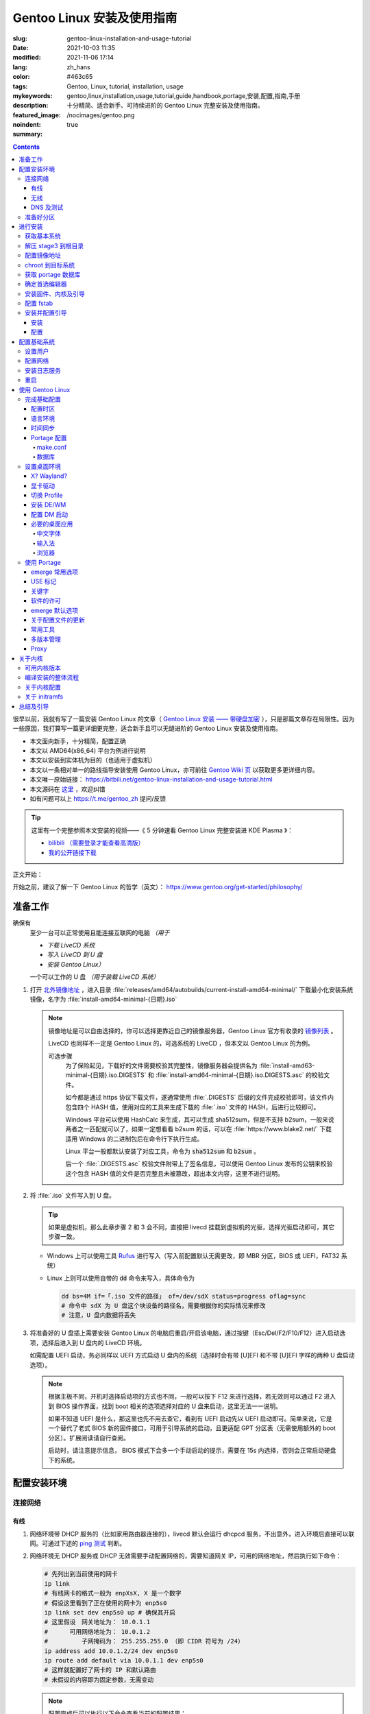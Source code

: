 ==================================================
Gentoo Linux 安装及使用指南
==================================================

:slug: gentoo-linux-installation-and-usage-tutorial
:date: 2021-10-03 11:35
:modified: 2021-11-06 17:14
:lang: zh_hans
:color: #463c65
:tags: Gentoo, Linux, tutorial, installation, usage
:mykeywords: gentoo,linux,installation,usage,tutorial,guide,handbook,portage,安装,配置,指南,手册
:description: 十分精简、适合新手、可持续进阶的 Gentoo Linux 完整安装及使用指南。
:featured_image: /nocimages/gentoo.png
:noindent: true
:summary:

.. contents::

很早以前，我就有写了一篇安装 Gentoo Linux 的文章（ `Gentoo Linux 安装 —— 带硬盘加密`_ ），只是那篇文章存在局限性。因为一些原因，我打算写一篇更详细更完整，适合新手且可以无缝进阶的 Gentoo Linux 安装及使用指南。

.. _`开头`:

* 本文面向新手，十分精简，配置正确
* 本文以 AMD64(x86_64) 平台为例进行说明
* 本文以安装到实体机为目的（也适用于虚拟机）
* 本文以一条相对单一的路线指导安装使用 Gentoo Linux，亦可前往 `Gentoo Wiki 页`_ 以获取更多更详细内容。
* 本文唯一原始链接： https://bitbili.net/gentoo-linux-installation-and-usage-tutorial.html
* 本文源码在 `这里`_ ，欢迎纠错
* 如有问题可以上 https://t.me/gentoo_zh 提问/反馈

.. tip::

  这里有一个完整参照本文安装的视频——《 5 分钟速看 Gentoo Linux 完整安装进 KDE Plasma 》：

  * `bilibili （需要登录才能查看高清版）`_
  * `我的公开链接下载`_

正文开始：

.. PELICAN_END_SUMMARY

开始之前，建议了解一下 Gentoo Linux 的哲学（英文）： https://www.gentoo.org/get-started/philosophy/

准备工作
==================================================

确保有
  至少一台可以正常使用且能连接互联网的电脑 *（用于*

  * *下载 LiveCD 系统*
  * *写入 LiveCD 到 U 盘*
  * *安装 Gentoo Linux）*

  一个可以工作的 U 盘 *（用于装载 LiveCD 系统）*

1. 打开 `北外镜像地址`_ ，进入目录 :file:`releases/amd64/autobuilds/current-install-amd64-minimal/` 下载最小化安装系统镜像，名字为 :file:`install-amd64-minimal-{日期}.iso`

   .. note::

     镜像地址是可以自由选择的，你可以选择更靠近自己的镜像服务器，Gentoo Linux 官方有收录的 `镜像列表`_ 。

     LiveCD 也同样不一定是 Gentoo Linux 的，可选系统的 LiveCD ，但本文以 Gentoo Linux 的为例。

     可选步骤
       为了保险起见，下载好的文件需要校验其完整性，镜像服务器会提供名为 :file:`install-amd63-minimal-{日期}.iso.DIGESTS` 和 :file:`install-amd64-minimal-{日期}.iso.DIGESTS.asc` 的校验文件。

       如今都是通过 https 协议下载文件，遂通常使用 :file:`.DIGESTS` 后缀的文件完成校验即可，该文件内包含四个 HASH 值，使用对应的工具来生成下载的 :file:`.iso` 文件的 HASH，后进行比较即可。

       Windows 平台可以使用 HashCalc 来生成，其可以生成 sha512sum，但是不支持 b2sum，一般来说两者之一匹配就可以了，如果一定想看看 b2sum 的话，可以在 :file:`https://www.blake2.net/` 下载适用 Windows 的二进制包后在命令行下执行生成。

       Linux 平台一般都默认安装了对应工具，命令为 :code:`sha512sum` 和 :code:`b2sum` 。

       后一个 :file:`.DIGESTS.asc` 校验文件附带上了签名信息，可以使用 Gentoo Linux 发布的公钥来校验这个包含 HASH 值的文件是否完整且未被篡改，超出本文内容，这里不进行说明。

2. 将 :file:`.iso` 文件写入到 U 盘。

   .. tip::

     如果是虚拟机，那么此章步骤 2 和 3 会不同，直接把 livecd 挂载到虚拟机的光驱，选择光驱启动即可，其它步骤一致。

   * Windows 上可以使用工具 `Rufus`_ 进行写入（写入前配置默认无需更改，即 MBR 分区，BIOS 或 UEFI，FAT32 系统）
   * Linux 上则可以使用自带的 :code:`dd` 命令来写入，具体命令为

     .. code-block:: shell

       dd bs=4M if=「.iso 文件的路径」 of=/dev/sdX status=progress oflag=sync
       # 命令中 sdX 为 U 盘这个块设备的路径名，需要根据你的实际情况来修改
       # 注意，U 盘内数据将丢失

3. 将准备好的 U 盘插上需要安装 Gentoo Linux 的电脑后重启/开启该电脑，通过按键（Esc/Del/F2/F10/F12）进入启动选项，选择后进入到 U 盘内的 LiveCD 环境。

   如需配置 UEFI 启动，务必同样以 UEFI 方式启动 U 盘内的系统（选择时会有带 [U]EFI 和不带 [U]EFI 字样的两种 U 盘启动选项）。

   .. note::

     根据主板不同，开机时选择启动项的方式也不同，一般可以按下 F12 来进行选择，若无效则可以通过 F2 进入到 BIOS 操作界面，找到 boot 相关的选项选择对应的 U 盘来启动，这里无法一一说明。

     如果不知道 UEFI 是什么，那这里也先不用去查它，看到有 UEFI 启动先以 UEFI 启动即可。简单来说，它是一个替代了老式 BIOS 新的固件接口，可用于引导系统的启动，且更适配 GPT 分区表（无需使用额外的 boot 分区）。扩展阅读请自行查阅。

     启动时，请注意提示信息， BIOS 模式下会多一个手动启动的提示，需要在 15s 内选择，否则会正常启动硬盘下的系统。

配置安装环境
==================================================

.. _`连接网络`:

连接网络
-----------------------------

有线
+++++++++++++++

1. 网络环境带 DHCP 服务的（比如家用路由器连接的），livecd 默认会运行 dhcpcd 服务，不出意外，进入环境后直接可以联网。可通过下述的 `ping 测试`_ 判断。
2. 网络环境无 DHCP 服务或 DHCP 无效需要手动配置网络的，需要知道网关 IP，可用的网络地址，然后执行如下命令：

   .. code-block:: shell

     # 先列出到当前使用的网卡
     ip link
     # 有线网卡的格式一般为 enpXsX, X 是一个数字
     # 假设这里看到了正在使用的网卡为 enp5s0
     ip link set dev enp5s0 up # 确保其开启
     # 这里假设　网关地址为： 10.0.1.1
     # 　　　可用网络地址为： 10.0.1.2
     # 　　　　　子网掩码为： 255.255.255.0 （即 CIDR 符号为 /24）
     ip address add 10.0.1.2/24 dev enp5s0
     ip route add default via 10.0.1.1 dev enp5s0
     # 这样就配置好了网卡的 IP 和默认路由
     # 未假设的内容即为固定参数，无需变动

   .. note::

     配置完成后可以执行以下命令查看当前的配置结果：

     .. code-block:: shell

       ip a
       # 查看 IP 地址信息，看到上述设置的网卡下有正确的 IP 地址即可

       ip r
       # 查看当前的路由信息，能看到首行有类似如下记录即可
       # default via 10.0.1.2 dev enp5s0 proto static metric 100


3. 拨号网络，执行 :code:`pppoe-setup` 根据提示配置好对应的值后，执行 :code:`pppoe-start` 进行连接。
4. 若仅存在 IPv6 环境，那么默认进入安装环境后，会直接进行路由协商获取可用的 IPv6 地址。如若无效，同样使用 :code:`ip` 命令自行配置（正常无需配置路由；因环境所限，没有更多 IPv6 环境测试，便不再说明）。

无线
+++++++++++++++

* 确定无线网卡设备，使用 :code:`iw dev` 进行查询， :file:`Interface` 后显示的即为无线网卡名，这里以 :file:`wlpXsX` 代替
* 确保清楚无线网络的 SSID（即无线网络名称），若不知，可以执行如下命令获取当前能检测到的所有 SSID：

  .. code-block:: shell

    iw dev wlpXsX scan | grep SSID
    # 其它信息可自行尝试

* 确保无线网卡设备开启

  .. code-block:: shell

    ip link set wlpXsX up

然后开始连接到无线网络：

1. 无认证的无线网络，执行如下命令连接

   .. code-block:: shell

     iw dev wlpXsX connect -w 「SSID」

   .. note::

     校园的开放网络，需要连接后打开网页以认证的，可以连接网络后执行 :code:`links` 命令打开网页后尝试认证。

2. WEP 认证的无线网络，执行如下命令连接

   .. code-block:: shell

     # 假设密码为 mypass
     iw dev wlpXsX connect -w 「SSID」 key 0:mypass
     # 若密码是十六进制的，比如为 6162636465，则
     iw dev wlpXsX connect -w 「SSID」 key d:0:6162636465

   .. note::

     *现在一般都弃用这种认证方式了*

3. WPA/WPA2/WPA3 认证的无线网络（如今常用的认证方式），执行如下命令连接

   .. code-block:: shell

     wpa_supplicant -i wlpXsX -c <(wpa_passphrase 「SSID」 「密码」)


认证通过连接上无线网络后，再采取和有线一样的方式进行联网配置，一般会直接由 DHCP 服务器给本机分配上 IP，如果没有，参考有线配置段落，将有线网卡替换为对应无线网卡即可。

DNS 及测试
+++++++++++++++

执行

.. code-block:: shell

  cat /etc/resolv.conf

查看 DNS 配置信息，通常使用 DHCP 配置的网络会自动获取到 DNS 地址后配置，如若没有，请执行

.. code-block:: shell

  echo 'nameserver 223.5.5.5' >/etc/resolv.conf

写入 DNS 配置，这里我选用的阿里云的公共 DNS 地址，也可以改成其它的。

.. _`ping 测试`:

再执行

.. code-block:: shell

  ping -c3 baidu.com
  # IPv6 使用 ping -6 -c3

查看返回信息，输出如下类似信息及联网成功

::

  PING baidu.com (220.181.38.251) 56(84) bytes of data.
  64 bytes from 220.181.38.251 (220.181.38.251): icmp_seq=1 ttl=53 time=28.5 ms
  64 bytes from 220.181.38.251 (220.181.38.251): icmp_seq=2 ttl=53 time=30.4 ms
  64 bytes from 220.181.38.251 (220.181.38.251): icmp_seq=3 ttl=53 time=29.6 ms

  --- baidu.com ping statistics ---
  3 packets transmitted, 3 received, 0% packet loss, time 2003ms
  rtt min/avg/max/mdev = 28.509/29.519/30.413/0.781 ms

如果长时间得不到响应或者直接显示失败，再自查网络配置或寻求帮助。

准备好分区
-----------------------------

作为新手教程，在这里往往会遇到在装有 Windows 系统的情况下安装 Linux 的情况，而硬盘也有可能是共用的，这些都无需担心，可以不影响到 Windows 一丝一毫，慢慢往下看。

.. note::

  今年是 2021 年，碍于篇幅，MBR 的分区不再说，只专注于 GPT 分区。如果你有一台很老的电脑，上面有一个采用 MBR 分区格式的 Windows 系统，想在保留 Windows 的情况下安装 Gentoo Linux，请点击文章开头的群组以寻求帮助。

***注意备份好资料***

确保有一片比较大的空闲硬盘空间或者一个完整的无用硬盘

* 仅用于测试，5G 空间够用
* 日常使用，至少 30G 空间，越大越好

本文不会涉及到硬盘加密， RAID 和 LVM

如果熟悉分区，可自行配置，只要确保满足以下条件即可跳过本节：

1. BIOS 启动，GPT 分区情况下，需要有一个 2M 大小的 :file:`BIOS boot` 分区，无需配置文件系统。
2. 配置 UEFI 启动情况下，需要有一个 100M （建议大小）的 EFI 分区，并格式化为 FAT32 文件系统。
3. 一个可以挂载到 :file:`/` 目录的格式化完成的分区。

如果不熟悉，请看以下内容

执行

.. code-block:: shell

  lsblk

列出当前所有的块设备，硬盘对应的名称一般为 :file:`sdX` ， :file:`nvmeXnX` 这种（虚拟机下可能为 :file:`vdX` ），其中 :file:`X` 为英文字母或阿拉伯数字。

确定好需要操作的块设备，这里假设为 :file:`sdX` ，然后执行自带的 :code:`fdisk` 命令进行分区（分区工具很多，这里仅以该工具为例）

.. code-block:: shell

  fdisk /dev/sdX

*若硬盘是与其它系统共用，仅有部分空闲空间的用于安装 Gentoo Linux 的，有些命令可能是无需操作的，对于这些命令，我会在命令后使用* :code:`#!!!` *这样的注释进行提醒，并说明；如果你是在一块完整的硬盘上安装，可以输入以下完整的命令*

执行上述命令后，进入了 :code:`fdisk` 交互界面，继续执行如下操作

.. note::

  在执行写入分区表操作（即 :code:`w` 命令）前，分区表不会实际更改，如若出错，可以执行 :code:`q` 退出交互界面重新进入再次操作

  如果使用的是已经被分过区的硬盘，那么创建过程中可能会出现红色的类似 :file:`Partition #3 contains a ext4 signature` 这样的提示信息，之后会让你选择 :file:`[Y]es/[N]o` ，输入 :file:`Yes` 回车覆盖数据即可。

.. code-block:: shell

  # [1]号命令
  p # 列出当前的分区情况

  # [2]号命令
  g #!!! 确保当前分区表为 GPT 格式
    #      此操作最终会破坏硬盘原有数据
    #      共用硬盘情况下不要操作！！！

  # [3]号命令
  n #!!! 先新建一个 2M 的 BIOS boot 分区
    #      这对于以 BIOS 启动的情景是必须的
    #      对于 UEFI 启动的情景也是无害的（此情景下可以不建）
    #      在系统共用硬盘情况，若已经存在，则无需再建
  「回车以选择默认值」 # 这里是当前分区的分区号，选择默认值并记住
  「回车以选择默认值」
  +2M

  # [4]号命令
  t #!!! 更改分区类型，[3]号命令执行情况下执行
  「数字」 # 输入[3]号命令记录分区号以选择该分区
  　　　　 #   当仅存在一个分区的情况下，这个步骤会略过，注意提示信息
  4 # 4 号即为 BIOS boot 类型，也可以输入 L 列出所有类型进行确认

  # [5]号命令
  n #!!! 再新建一个 100M 的 EFI 分区
    #      这对于以 UEFI 启动的情景是必须的
    #      对于 BIOS 启动的情景也是无害的（若后续无更换为 UEFI 打算，则可以不建）
    #      在系统共用硬盘情况，若已经存在（类型标记为 EFI System），可无需再建
  「回车以选择默认值」 # 这里是当前分区的分区号，选择默认值并记住
  「回车以选择默认值」
  +100M

  # [6]号命令
  t #!!! 更改分区类型，[5]号命令执行情况下执行
  「数字」 # 输入[5]号命令记录分区号以选择该分区
  　　　　 #   当仅存在一个分区的情况下，这个步骤会略过，注意提示信息
  uefi # uefi 为 EFI System 类型的别名，也可以输入 L 列出所有类型进行确认

  # [7]号命令
  n # 建立启动分区
    #   建立一个独立于根分区的系统启动分区（一般也建议这样做）
    #   这里选择 500M 的大小，作为 Gentoo Linux，这个大小可以放下很多的内核供玩耍
  「回车以选择默认值」
  「回车以选择默认值」
  +500M

  # [X]号命令
  n # 建立交换分区「可选」
    #   根据自己的需求判断是否需要建立此交换分区（在硬盘足够大的情况下，推荐建立）
    #   交换分区用于在电脑内存不足时，代替内存存储数据，用于弥补内存不足的问题
    #   　　　　也用于在内存足够时，将一部分不常用的数据写入到这个分区下，以提高内存命中率
    #   　　　　还用于保存电脑休眠时内存下的数据
    #   当然，即使没有交换分区，也可以创建交换文件以起到相同的作用，性能一样，还更灵活
    #   但在某些情况下，交换文件会阻碍一些功能，比如 BtrFS 的快照
    # 【参考建议】
    #   如果，CPU 有 8 核 16 线程，内存 16G 或者更低
    #   　　　那么建议建立至少 8G 的交换分区（也可以选择之后再建立交换文件）
  「回车以选择默认值」 # 这里是当前分区的分区号，选择默认值并记住
  「回车以选择默认值」
  +6G # 这里的 6G 我输入的是一个较为通用的值，实际上你可以根据自己的情况来给
      # 比如你内存有 32G，日常占用 20G，需要休眠功能，那么这里至少也得 20G

  # [X1]号命令
  t #!!! 更改分区类型，[X]号命令执行情况下执行
  「数字」 # 输入[X]号命令记录分区号以选择该分区
  　　　　 #   当仅存在一个分区的情况下，这个步骤会略过，注意提示信息
  swap # swap 为 Linux swap 类型的别名，也可以输入 L 列出所有类型进行确认

  # [8]号命令
  n # 建立根目录分区
    #   个人建议这里把剩余空间都分给根目录分区
  「回车以选择默认值」
  「回车以选择默认值」
  「回车以选择默认值」 # 这里的默认值是可以选择的最大值

  # [9]号命令
  w # 最后写入此次修改后的分区表

这样一个分区表就准备好了，接下来格式化分区，除了 EFI 分区必须为 FAT32 格式外，其它分区的可选格式范围很广。一般来说 ext4 适用性最广，这里就用 ext4 为例。

.. note::

  其它我个人推荐的文件系统有 xfs, BtrFS, zfs；当然 zfs 需要额外编译内核模块，新手安装不建议考虑。

  BtrFS 则是我一直使用的文件系统，有写时复制，子卷，快照，透明压缩等一系列功能，对 SSD 也有额外优化；但埋汰 BtrFS 的也不少。如果考虑采用 BtrFS，建议先了解清楚。它现在是 openSUSE 和 Fedora 桌面变体的默认文件系统。

  xfs 我没用过但用的人挺多的。是 Red Hat Enterprise Linux 的默认文件系统。

执行

.. code-block:: shell

  fdisk -l /dev/sdX

查看现在的分区表，记住现在的 EFI 分区（ EFI System ，若有），启动分区（ 500M 的 Linux filesystem ），交换分区（ Linux swap ，若有）以及根分区（最大的 Linux filesystem ）的设备名。这里假设

* EFI 分区设备为 :file:`/dev/sdX2`
* 启动分区设备为 :file:`/dev/sdX3`
* 交换分区设备为 :file:`/dev/sdX4`
* 根分区设备为 :file:`/dev/sdX5`

那么执行

.. code-block:: shell

  # 格式化 EFI 分区为 FAT32（若有）
  # 如果和其它系统共用的 EFI 分区，这一步跳过
  mkfs.vfat -F 32 /dev/sdX2

  # 格式化启动分区为 ext4
  mkfs.ext4 /dev/sdX3

  # 设置交换分区（若有）
  mkswap /dev/sdX4

  # 格式化根分区为 ext4
  mkfs.ext4 /dev/sdX5

最后，挂载好准备的分区

.. code-block:: shell

  # 挂载根分区
  mount /dev/sdX5 /mnt/gentoo

  # 挂载启动分区
  mkdir /mnt/gentoo/boot
  mount /dev/sdX3 /mnt/gentoo/boot

  # 起用交换分区（若有）
  swapon /dev/sdX4

  # 如果你是 UEFI 环境，安装 UEFI 启动，则挂载上 EFI 分区
  # 这里我设定 EFI 分区挂载到启动目录下的 efi 路径上
  mkdir /mnt/gentoo/boot/efi
  mount /dev/sdX2 /mnt/gentoo/boot/efi

至此，分区准备完成，到这就准备好了所需的安装环境。

进行安装
==================================================

获取基本系统
-----------------------------

.. _`关于 sshd 设置的提示`:

.. tip::

  如果你通过的是虚拟机安装，或者同一网络下有其它电脑可以使用，那么使用 ssh 连接上本机，通过复制粘贴命令来操作会更加方便，而 LiveCD 环境下的 sshd 配置为，执行，

  .. code-block:: shell

    nano /etc/ssh/sshd_config

  打开 sshd 配置文件，确保如下两个选项

  * PermitRootLogin
  * PasswordAuthentication

  前面都没有注释符 :code:`#` ，后面的值都为 :code:`yes` ，后按下 :kbd:`Ctrl` + :kbd:`X` ， :kbd:`y` ， :kbd:`Enter` 保存退出。之后执行，

  .. code-block:: shell

    rc-service sshd start

  启用 sshd 服务后，为 LiveCD 环境的 root 用户设置一个密码，

  .. code-block:: shell

    # 如果不想设置复杂密码，可以编辑 /etc/security/passwdqc.conf 文件
    # 将 enforce=everyone 改成 enforce=none 保存后再设置
    passwd root

  之后就可以通过其它电脑/主机连接到此 LiveCD 环境了。

首先调整好当前的系统时间，偏差的时间会导致后续一些问题（比如编译过程依赖系统时间）。执行

.. code-block:: shell

  ntpd -q -g

成功后使用 :code:`links` 命令访问镜像服务器，执行

.. code-block:: shell

  links https://mirrors.bfsu.edu.cn/gentoo/

打开后，使用方向及回车键定位到 :file:`releases/amd64/autobuilds/` 目录。

在这里，你需要确定你想要安装 Gentoo Linux 的哪个 *profile* ，关于 *profile* 的详细说明可以看 `对应的 wiki`_ ，简单说明即，它是一个完整的系统配置集合，不同的 *profile* 在安装完成后可以自行切换，但在安装过程中，只能使用下载好的 stage3 所用的 *profile* 进行。常用的几个 *profile* 属性说明：

* openrc: 带此单词表示，其默认的初始化程序为 openrc
* systemd: 带此单词表示，其默认的初始化程序为 systemd，而不带该单词所有 *profile* ，默认初始化程序都是 openrc （即 Gentoo Linux 官方默认）
* nomultilib: 带此单词表示，其不包含 32 位的系统库文件，即无法执行 32 位程序
* selinux: 带此单词表示，其默认包含 SELinux 相关配置，启用 SELinux
* hardened: 带此单词表示，其默认包含强化安全性相关的配置

正常使用情况下，推荐如下两个 stage3 进行下载：

* current-stage3-amd64-openrc
* current-stage3-amd64-systemd

openrc 是 Gentoo Linux 官方维护且默认的初始化程序，而 systemd 则是如今大多数发行版使用的初始化程序，各有优劣，二者均可，自行选择。

.. warning::

  以下 stage3 这里不推荐选择：

  * musl 相关，目前在 Gentoo 上处于实验状态，一些命令也可能不适用
  * uclibc 相关，适用嵌入式环境，目前在 Gentoo 上处于实验状态
  * x32 相关，目前在 Gentoo 上处于实验状态

.. note::

  随着时间的推移， stage3 包名可能会略有改动，如果后续发现有存在改动，请从更新时间最靠近的一批 stage3 文件中选择并下载。

这里以 :file:`current-stage3-amd64-openrc` 为例，那么

1. 选择进入该目录
2. 选中 :file:`stage3-amd64-openrc-{日期}.tar.xz` 文件，回车进行下载
3. 这里请同时下载其校验文件 :file:`stage3-amd64-openrc-{日期}.tar.xz.DIGESTS`

默认存储路径为执行 :code:`links` 的当前目录，下载完成后，按 :kbd:`q` 退出，执行

.. code-block:: shell

   # 列出当前目录下的内容，确保两个下载的文件存在
   ls

   # 使用 sha512sum 校验文件
   sha512sum -c --ignore-missing stage3-amd64-openrc-{日期}.tar.xz.DIGESTS

.. note::

  可选步骤
    如果想要进行更加严格的验证，可替换下载原 :file:`.DIGESTS` 文件为 :file:`stage3-amd64-openrc-{日期}.tar.xz.DIGESTS.asc` ，后退出 links 界面，执行

    .. code-block:: shell

      # 导入 Gentoo Linux 的发布公钥
      gpg --keyserver hkps://keys.gentoo.org --recv-keys 0x13EBBDBEDE7A12775DFDB1BABB572E0E2D182910

      # 校验 DIGESTS 文件
      gpg --verify -o stage3-amd64-openrc-{日期}.tar.xz.DIGESTS{,.asc}

    提示 :code:`Good signature from "Gentoo Linux Release Engineering (Automated Weekly Release Key) <releng@gentoo.org>"` 则校验成功，否则说明文件有损坏或被篡改（警告可不用理会）。

    之后再进行上述正常校验压缩包的操作。

确保无错误提示后继续。如果出错，说明下载的文件不完整，请重新下载。

解压 stage3 到根目录
-----------------------------

执行

.. code-block:: shell

  # 切换到挂载根分区的目录下
  cd /mnt/gentoo

  # 解压 stage3 文件，这里默认之前执行 links 的目录为家目录（没进行切换的话）
  # 　　        　　　若之前是切换了目录后执行的 links，请自行修改
  tar xpvf /root/stage3-amd64-openrc-{日期}.tar.xz --xattrs-include='*.*' --numeric-owner

.. _`配置镜像地址`:

配置镜像地址
-----------------------------

为了更快速的下载文件，配置一个离自己近的镜像服务器地址很重要，执行

.. code-block:: shell

  mirrorselect -i -o >>/mnt/gentoo/etc/portage/make.conf

会打开一个界面供选择镜像地址，比如在中国的话，可选 aliyun/netease/tsinghua 的（发文时， aliyun 的还是老延迟），使用空格选中，回车保存。

.. note::

  如果因为连接国外网络不畅的原因，导致获取列表失败，这时候也可以直接手动指定一个镜像：

  .. code-block:: shell

    echo 'GENTOO_MIRRORS="https://mirrors.bfsu.edu.cn/gentoo/"' >>/mnt/gentoo/etc/portage/make.conf

  后继续下一个步骤。

chroot 到目标系统
-----------------------------

执行

.. code-block:: shell

  # 复制 DNS 配置到目标系统环境
  cp -L /etc/resolv.conf /mnt/gentoo/etc/

  # 挂载必要的文件系统
  # /proc 是一个由内核暴露信息到环境下的伪文件系统
  mount --types proc /proc /mnt/gentoo/proc
  # /sys 是类似 /proc 但比其更结构化的伪文件系统
  mount --rbind /sys /mnt/gentoo/sys
  # /dev 是由 udev 管理，包含所有设备文件的普通文件系统
  mount --rbind /dev /mnt/gentoo/dev

.. note::

  如果之前选择的是 systemd 的 stage3 文件，那么在这里，你需要额外再运行两个命令

  .. code-block:: shell

    mount --make-rslave /mnt/gentoo/sys
    mount --make-rslave /mnt/gentoo/dev

之后执行如下进入到目标系统环境：

.. code-block:: shell

  # chroot 到目标系统环境
  chroot /mnt/gentoo
  # 导入环境信息
  . /etc/profile
  # 修改提示符以便于区分
  PS1=(chroot)$PS1


获取 portage 数据库
-----------------------------

执行

.. code-block:: shell

  emerge-webrsync

该命令会从之前配置好的镜像地址下载最近打包好的 portage 数据库到本地，并解压后使用。 *portage* 是 Gentoo Linux 的包管理器，这个数据库是安装各种软件的基础。

.. warning::

  如果这里发现下载速度明显很慢，那可能是上述 `配置镜像地址`_ 未配置到合适的镜像点，建议重新配置。

.. note::

  安装好数据库后，基本都会有一个让阅读新闻的提示，运行命令

  .. code-block:: shell

    eselect news read --quiet

  来标记全部阅读，这些信息对于全新的安装环境来说，很多都是过期的，不看问题也不大。之后可以运行

  .. code-block:: shell

    eselect news list

  以列出所有新闻的标题，再根据序号选择性地查看有用的信息（比如近期的新闻）

  .. code-block:: shell

    eselect news read 「序号」

确定首选编辑器
-----------------------------

Gentoo Linux 默认安装的编辑器为 :code:`nano` ，这是一个初始设置下就很适合新手的编辑器，如果你有其它的要求，比如想使用 :code:`vim` 或者 :code:`emacs` ，可以先安装

.. code-block:: shell

  # 若安装 vim 则执行
  emerge -vj app-editors/vim

  # 若安装 emacs 则执行
  emerge -vj app-editors/emacs

无论是否有安装其它编辑器，这里都需要选择一下默认的编辑器

.. code-block:: shell

  # 列出当前存在的编辑器
  eselect editor list

  # 根据所需要的编辑器对应的序号，设置默认
  eselect editor set 「序号」

  # 之后再运行一次
  . /etc/profile
  PS1=(chroot)$PS1


安装固件、内核及引导
-----------------------------

执行

.. code-block:: shell

  # 提示：对于虚拟机环境而言，以下步骤[1]一般无需进行，
  # 　　　　　　　　　　　　　步骤[2]内的 linux-firmware 也无需添加

  # [1]
  # 同意 Linux 固件的协议
  # 先创建一个文件夹，以便于管理
  mkdir -p /etc/portage/package.license
  # 再创建文件以同意对应协议
  echo 'sys-kernel/linux-firmware linux-fw-redistributable no-source-code' >/etc/portage/package.license/linux-firmware

  # [2]
  # 安装固件、内核及 grub 安装器
  emerge -vj linux-firmware gentoo-kernel-bin grub

该命令会为系统安装 Linux 固件文件、二进制内核以及 Grub 安装器。

Linux 固件文件
  这里的固件文件是一系列固件的集合，它们为某些硬件（无线网卡、蓝牙、显卡等）提供支持。因为其通常是私有的，所以这里需要同意额外的许可。

内核
  它是系统软件与硬件的中间层，必要。

Grub 安装器
  用于给计算机安装 Grub 引导程序，碍于篇幅，这里不打算介绍其它引导器，且 Grub 功能完善、成熟，建议安装。


配置 fstab
-----------------------------

执行

*注意替换下述命令中的设备名 sdXN*

.. code-block:: shell

  # 记录启动分区的 UUID 值到 fstab 文件
  blkid /dev/sdX3 >>/etc/fstab

  # 如果是配置 UEFI 启动记录，那么记录 EFI 分区的 UUID 值到 fstab 文件
  blkid /dev/sdX2 >>/etc/fstab

  # 记录交换分区的 UUID 值到 fstab 文件（若有）
  blkid /dev/sdX4 >>/etc/fstab

  # 记录根分区的 UUID 值到 fstab 文件
  blkid /dev/sdX5 >>/etc/fstab

记住这个顺序，后使用编辑器打开 :file:`/etc/fstab` 文件

.. code-block:: shell

  # 比如 nano
  nano /etc/fstab

打开文件后可以看到示例配置，你需要删除之前新添加行（不被 :code:`#` 注释的）的除了 :code:`UUID="XXXX...XXXX"` 字段外其它的所有内容。

根据之前添加进去的顺序，依次配置到如下值：

.. code-block:: shell

  # 启动分区
  UUID="XXXXXXXX-...XXXX"  /boot       ext4  rw,noatime,errors=remount-ro 0 2
  # EFI 分区（若有）
  UUID="XXXX-XXXX"         /boot/efi   vfat  rw,noatime,errors=remount-ro 0 2
  # 交换分区（若有）
  UUID="XXXXXXXX-...XXXX"  none        swap  sw                           0 0
  # 根分区
  UUID="XXXXXXXX-...XXXX"  /           ext4  defaults,noatime             0 1

安装并配置引导
-----------------------------

安装
+++++++++++++++

这里区分为两种情况：

1. BIOS 启动，执行

   .. code-block:: shell

     grub-install --target=i386-pc /dev/sdX

   显示无报错即安装完成。

2. UEFI 启动，执行

   .. code-block:: shell

     grub-install --target=x86_64-efi --efi-directory=/boot/efi/ --bootloader-id=Gentoo

   显示无报错即安装完成。

   .. note::

     这里值得注意一点，一些旧主板（还有一些虚拟机环境）有可能存在不识别指定位置 EFI 实体的情况，这种情况下需要执行：

     .. code-block:: shell

       grub-install --target=x86_64-efi --efi-directory=/boot/efi/ --removable

     将 EFI 实体安装到通用目录下。非虚拟机环境无需直接尝试，等发现无法启动后再来操作。

配置
+++++++++++++++

执行

.. code-block:: shell

  # （可选）如果之前有分配交换分区，在这里可以执行如下命令以启用其休眠后唤醒的功能
  sed -Ei "/GRUB_CMDLINE_LINUX_DEFAULT/s/^#*(GRUB.*DEFAULT=).*$/\1\"resume=UUID=$(blkid -o value /dev/sdX4 | head -1)\"/" /etc/default/grub
  # 也可以手动修改，打开 /etc/default/grub 文件
  # 　　　找到 GRUB_CMDLINE_LINUX_DEFAULT 变量
  # 　　　去掉其注释标记 (#) 后
  # 　　　在其双引号内添加上内容：
  # 　　　　　　　resume=UUID=<UUID 值>
  # 　　　此 <UUID 值> 可由命令 blkid -o value /dev/sdX4 | head -1 显示

  # （必要）创建配置
  grub-mkconfig -o /boot/grub/grub.cfg

以完成引导的配置，该命令会自动根据 :file:`/etc/fstab` 以及 :file:`/etc/default/grub` 的内容来生成所需要的引导配置。

.. note::

  如果电脑存在多系统，可以执行如下步骤添加其它系统的引导菜单选项

  .. code-block:: shell

    # 给 grub 添加 mount 这个 USE 以满足 os-prober 的依赖
    echo 'sys-boot/grub mount' >/etc/portage/package.use/grub

    # 安装 os-prober 工具
    emerge -vj os-prober
    # 如果你上面进行了可选操作，更新了 grub 配置文件，那么
    # 安装完成后可能会有一个关于 Grub 的配置文件更新提示
    #   IMPORTANT: config file '/etc/default/grub' needs updating.
    # 这个暂时不用理会，后面「关于配置文件的更新」一节会讲如何处理这种情况

    # 配置 grub 以启用 os-prober 功能
    echo 'GRUB_DISABLE_OS_PROBER=false' >>/etc/default/grub

  之后再次运行一次上述的 :code:`grub-mkconfig` 命令，该命令会自动识别同一机器上其它的系统，并做成引导菜单选项。

自此，一个基本的可以启动的系统安装完成。但还需要进行一些基本的收尾工作。

配置基础系统
==================================================

设置用户
-----------------------------

1. 设置 root 用户密码，执行

   .. code-block:: shell

     passwd root

   后根据提示，设置好 root 用户密码（如果你是第一次在 Linux 下输入密码，不要奇怪为何输入时无任何字符提示，这是正常的）。

2. 创建一个平常使用的普通用户

   .. code-block:: shell

     # 通常情况下，建议日常通过普通用户来使用系统
     # 创建普通用户，同时将其额外添加到 usb 组，以使其可以访问 USB 设备
     # 　　　　　　　　　　　　　　　　 wheel 组，以使其可以使用 su 命令
     # 这里的用户名只能是字母和数字，数字不能打头，不要给空格
     useradd -m -G usb,wheel 「用户名」
     # 这里可能有一个关于 mail 文件夹不存在的提醒
     #   Creating mailbox file: No such file or directory
     # 忽略即可

     # 设置普通用户密码
     passwd 「用户名」

     # （可选）
     # 安装 sudo 并修改配置文件
     # 使普通用户可以以超级权限执行命令
     emerge -vj app-admin/sudo
     visudo # 打开配置文件，找到 #%wheel 开头的几行设置
            # 根据说明去掉所需配置行的注释符号

配置网络
-----------------------------

之前配置的是 LiveCD 环境下的网络，这里为新系统环境配置网络（如果你需要的话）。

最方便的支持多种联网方式的工具是 NetworkManager ，基本能满足所有需求，但同时它的依赖项会有一点多。如果此系统用来作为桌面环境，那么建议安装它，执行

.. code-block:: shell

  # 添加必要的 USE 标记以解决依赖关系（什么是 USE 见下文 USE 标记 一节）
  echo "net-wireless/wpa_supplicant dbus" >>/etc/portage/package.use/nm
  echo "net-misc/openssh -bindist" >>/etc/portage/package.use/nm
  # （随着时间的推移，可能后续会有其它依赖关系问题，若出现，访问本文开头群组寻求帮助）

  # 安装 NetworkManager
  # 这里为了处理依赖关系，所以稍有复杂
  emerge -vj1 net-misc/openssh net-misc/networkmanager
  emerge -On net-misc/networkmanager

.. note::

  如果觉得 NetworkManager 的依赖太多了，想要简单一点的工具就能满足的话，参考准备安装环境的 `连接网络`_ 一节，具体需要的工具为

  * 有线网络： openrc 下有自带的 :file:`net-misc/netifrc` ； systemd 下有自带的 :file:`systemd-networkd` 即可
  * 无线网络： 在有线网络要求下，额外需要 :file:`net-wireless/wpa_supplicant` 或 :file:`net-wireless/iwd` ，用于连接和认证
  * PPPoE 环境： 在上述要求下还需要 PPPoE 客户端，比如 :file:`net-dialup/ppp`

  碍于篇幅，具体使用和配置方式请自行查阅相关维基。

安装完成后，由于此时处于 chroot 环境，所以暂时无法运行此工具，等之后重启后可进行可视化配置，下文会说。

之后添加开机启动服务

.. code-block:: shell

  # 若你是安装的 openrc 系统，执行
  rc-update add NetworkManager default

  # 若你是安装的 systemd 系统，执行
  systemctl enable NetworkManager

安装日志服务
-----------------------------

这段仅针对 openrc 用户，systemd 则有自带的日志服务。

openrc 这里我推荐使用 :gepkg:`app-admin/syslog-ng` ，执行

.. code-block:: shell

  # 安装
  emerge -vj app-admin/syslog-ng

  # 添加开机启动
  rc-update add syslog-ng default

其默认的配置即可使用。

至此，一个基础的 Gentoo Linux 系统安装完成。

重启
-----------------------------

重启进入新的系统环境：

.. code-block:: shell

  # 同步一下当前的文件系统
  sync

  # 退出 chroot 环境
  exit

  # 卸载所有挂载的文件系统
  umount -Rl /mnt/gentoo/{dev,proc,sys,}

  # 重启
  reboot

使用 Gentoo Linux
==================================================

重启后会出现预期中的 Grub 菜单界面，倒计时后会自动进入首选引导项，加载内核，启动初始化程序，最后进入操作系统。

这时候的 Gentoo Linux 只有一个命令行界面，先使用 root 用户登陆到系统。

登陆后完成上述没有进行完的网络配置，执行 :code:`nmtui` 进入到可视化的配置界面，根据提示把网络配置完成。

.. tip::

  网络配置完成后，如果还是想通过 SSH 登陆到此电脑后执行命令，依旧参考上述 `关于 sshd 设置的提示`_ 。只不过运行 sshd 的命令需要根据此时的环境来， openrc 下和上述相同， systemd 下则使用命令 :code:`systemctl start sshd` 。

完成基础配置
-----------------------------

配置时区
+++++++++++++++

这里假设设置为国内时区，执行

.. code-block:: shell

  # 通用操作
  # 将时区信息写入指定文件
  echo 'Asia/Shanghai' >/etc/timezone
  # 删除旧的常规文件以避免警告
  rm /etc/localtime
  # 更新时区信息
  emerge --config sys-libs/timezone-data

  # systemd 用户可选的替换操作
  #timedatectl set-timezone Asia/Shanghai

如果你需要添加其它的时区，对应的时区名字可以在 :file:`/usr/share/zoneinfo/` 目录下找到，将其替换到 :file:`Asia/Shanghai` 的位置后执行命令即可。

.. note::

  设置完时区后，可以执行以下命令查看效果：

  .. code-block:: shell

    date

语言环境
+++++++++++++++

准备系统语言环境。对于 root 用户而言，一般使用默认的配置即可。但这里需要添加上自己所需其它语言设置以供普通用户使用。

使用编辑器打开 :file:`/etc/locale.gen` 文件，在里面添加上你需要的语言环境配置，说明如下：

.. code-block:: shell

  # 这个配置是默认存在的，不用去修改它
  C.UTF8 UTF-8
  # 空格前代表该语言环境的名字，后代表选择的编码
  # 在这里，C 是一个为计算机适配的语言环境，英文，兼容性强，root 用户下推荐使用它

  # 下面是推荐添加的语言环境

  # 生活在中国则添加
  zh_CN.UTF-8 UTF-8

  # 若 生活在其它国家
  # 　 或需要其它国家对应的 数字、货币、日期等表示格式，
  # 则添加对应国家的语言环境配置
  # 配置格式为 <语言>_<国家代码>[@可选的变体].<编码> <编码>
  # 其中，
  # 　　<语言>_<国家代码>[@可选的变体] 可以在 /usr/share/i18n/locales/ 文件夹下找到
  # 　　而支持的 <编码> 可以在 /usr/share/i18n/charmaps/ 文件夹下找到
  # 　　编码一般只推荐使用 UTF-8，除非有明确的其它需求

.. _`about-locale-name`:

.. tip::

  如果你在好奇，为何默认存在的 Locale 名是 :file:`C.UTF8` ，而我要你添加的却是 :file:`zh_CN.UTF-8` ，那个小短横（ :file:`-` ）到底需不需要，我在这里说明。

  在正常的 GNU Library C 环境下（MUSL 等其它环境不考虑），标准的 glic 库 Locale 名识别中，在 2004 年十一月将 UTF8 与 UTF-8 均判断为 UTF-8 编码，且不区分大小写，所以上面关于名字的设置都是可以的。不过就正常来说，还是 :file:`UTF-8` 更规范。

  如今的相关代码为

  .. code-block:: c

    codeset_name = nl_langinfo (CODESET);
    if ((codeset_name[0] == 'U' || codeset_name[0] == 'u')
        && (codeset_name[1] == 'T' || codeset_name[1] == 't')
        && (codeset_name[2] == 'F' || codeset_name[2] == 'f')
        && strcmp (codeset_name + 3 + (codeset_name[3] == '-'), "8") == 0)
      dfa->is_utf8 = 1;

  也可以查看 `glibc 的 git 仓库`_ （具体的 commit 为 :file:`e40a38b` 和 :file:`eb04c21` ）。

  至于空格后的则是设定的编码名字，需要规范填写。

当添加了其它语言环境配置后，执行

.. code-block:: shell

  locale-gen

该命令会根据 :file:`/etc/locale.gen` 下配置的内容，生成所需语言环境列表。

.. note::

  如果你有需求要在此刻为 root 用户变更语言环境，可以执行

  .. code-block:: shell

    eselect locale list
    # 以列出当前的语言环境列表，后

    eselect locale set 「序号」
    # 来设置所需语言环境，再

    env-update
    # 更新环境配置，最后

    . /etc/profile
    # 为当前 shell 加载环境配置

时间同步
+++++++++++++++

为保证时间的精准，

1. 启用对网络的时间同步服务。这里我推荐使用 :gepkg:`net-misc/chrony` 这个同步软件，执行

   .. code-block:: shell

     # 安装
     emerge -vj net-misc/chrony

     # 配置 chrony 以 UTC 对待硬件时钟
     echo $'\n'rtconutc >>/etc/chrony/chrony.conf

   安装完成后，执行

   .. code-block:: shell

     # openrc 用户
     rc-service chronyd start
     rc-update add chronyd default

     # systemd 用户
     systemctl --now enable chronyd

   启动服务并开机启动。

   .. note::

     也还有其它的时间同步软件，比如 :file:`net-misc/ntp` , :file:`net-misc/openntpd` 等，可以根据需要选择。

2. 确保与硬件时钟的同步。即在系统启动时将硬件时钟同步到系统时间，并在关闭系统时（或运行过程中定时）将系统时间同步回硬件时钟。

   （此节略显繁琐，如果你初入 Linux ，对此节略感迷惑，可以跳过，不影响大局）

   （如果你永不断互联网，那忽略这一节也可以）

   在 openrc 下，会有一个默认启用的名为 :file:`hwclock` 的服务负责此功能。

   在 systemd 下却没有默认的服务用于将系统时间自动同步回硬件时钟。

   而自 3.8 及以上版本的 Linux 内核开始，可以配置交由内核来全权负责此功能。

   .. note::

     本文至目前只介绍预编译好的二进制内核，在写这篇文章时「2021 年，十月初」，Gentoo Linux 下二进制内核稳定版为 :file:`5.10.XX` ，其默认未开启系统时间到硬件时钟的同步功能；测试版为 :file:`5.14.XX` ，其默认配置则开启了完整的硬件时钟同步功能。

   判断当前内核是否开启了对应功能，可以通过如下命令进行验证，执行

   .. code-block:: shell

     zgrep 'CONFIG_RTC_[H|S]' /proc/config.gz

   当输出内容存在

   .. code-block:: shell

     CONFIG_RTC_HCTOSYS=y
     CONFIG_RTC_HCTOSYS_DEVICE="rtc0"

   表示开启了在启动或恢复系统时从硬件时钟同步时间的功能。

   .. note::

     即使此配置未开启，内核也会有一个基础功能用于尝试获取硬件时钟信息，但可能会在启动时导致额外的文件系统检查，所以一般都是开启的。

   当输出内容存在

   .. code-block:: shell

     CONFIG_RTC_SYSTOHC=y
     CONFIG_RTC_SYSTOHC_DEVICE="rtc0"

   表示开启了通过 NTP 同步将系统时间每隔约 11 分钟同步到硬件时钟的功能。没错，这个需要 NTP（即上述的时间同步服务）来辅助，chrony 默认配置已经支持。

   当输出的内容存在被注释的情况（行首有一个 :code:`#` ）则代表对应功能未开启。

   systemd 用户
     **确保以上两个功能均开启即可跳过。**

     若未开启，那么此时有两个选择：

     一、 安装测试版内核，执行

     .. code-block:: shell

       # 添加基于本机架构的测试用关键字以解除测试版软件的安装屏蔽
       echo 'virtual/dist-kernel' >>/etc/portage/package.accept_keywords
       echo 'sys-kernel/gentoo-kernel-bin' >>/etc/portage/package.accept_keywords

       # 更新到测试版二进制内核
       emerge -vuj gentoo-kernel-bin

       # 更新 Grub 引导信息
       grub-mkconfig -o /boot/grub/grub.cfg

       # 重启系统
       reboot

     后再次判断功能是否已经完整开启。若依旧未，说明包维护人员再次改动了默认配置，此时只能选择自行配置内核。

     二、 自行配置内核，请参考下文 `内核配置`_ 章节，若遇问题建议寻求帮助。

     这里略作说明，可以在内核源码目录下，执行 :code:`make menuconfig` 进入菜单配置界面，确认开启如下选单下的选项::

       Device Drivers  --->
         [*] Real Time Clock  --->
           [*]   Set system time from RTC on startup and resume
           (rtc0)  RTC used to set the system time
           [*]   Set the RTC time based on NTP synchronization
           (rtc0)  RTC used to synchronize NTP adjustment
           ...
           [*]   /sys/class/rtc/rtcN (sysfs)
           [*]   /proc/driver/rtc (procfs for rtc0)
           [*]   /dev/rtcN (character devices)
           ...
           <*>   PC-style 'CMOS'
           ...

     后保存退出，编译并安装内核，最后更新引导重启。

   openrc 用户
     无论什么内核什么配置，openrc 默认都会有完好的与硬件时钟的同步功能。

     **但，当完整地将同步功能交给内核后** （根据上文进行判断），建议关闭其自带的同步服务，执行

     .. code-block:: shell

       #!!! 以下内容判断后操作

       # 删除 hwclock 开机启动
       rc-update delete hwclock boot

       # 添加一个空的时钟服务以满足其它服务的要求
       rc-update add osclock boot

   到此时，时间同步配置完毕。

   .. note::

     在与 Windows 组双系统的情景下需要注意：

     Windows 默认是将硬件时钟视为当地时间（而非 UTC），而 Linux 则默认将硬件时钟视为 UTC，为避免冲突，在此情景下建议更改 Windows 的默认行为，将硬件时钟修改为 UTC，可以在 Windows 系统上操作，具体方法：

     按下 :kbd:`⊞ Win` + :kbd:`r` 后输入 :code:`regedit` 运行打开注册表编辑器，在 :file:`HKEY_LOCAL_MACHINE\\SYSTEM\\CurrentControlSet\\Control\\TimeZoneInformation` 路径下，创建一个名为 :file:`RealTimeIsUniversal` 的 :file:`QWORD` 类型条目，将其值设为 :code:`1` ，之后重启系统。

     （如果你是 32 位的 Windows 系统，那么将 :file:`QWORD` 类型改为 :file:`DWORD` 类型）

Portage 配置
+++++++++++++++

Portage 是 Gentoo Linux 默认的包管理器，用于更新系统，安装各种所需软件。

Gentoo Linux 上绝大部分的软件是自行从源码编译安装而来的，所以编译过程中的一些参数也可以自由调节，这里说明几个基础配置。

make.conf
~~~~~~~~~~

:file:`/etc/portage/make.conf` 这个文件是 portage 的主配置文件，它控制了 portage 系统的绝大部分变量，你可以执行 :code:`man make.conf` 看到详细的说明。

它有一个预配置好的模板文件在 :file:`/usr/share/portage/config/make.globals` ，而 :file:`make.conf` 下的配置会覆盖该模板下对应变量，现在只需设置如下几个变量：

.. code-block:: shell

  # 这是一组推荐的设置
  # '#' 后内容代表注释

  COMMON_FLAGS="-march=native -O2 -pipe"
  # 这不是一个 portage 可以识别的变量，只是方便给其它变量赋值
  # 说明：
  #   -march=native, -march 用于指定编译目标架构
  #                  native 用于自动识别当前的 CPU 架构，它并不是一个最终参数，但方便可用
  #             -O2,     -O 用于指定编译优化等级，
  #                       2 是当前推荐的优化等级，它隐性地开启了一系列 flags
  #                         具体参阅： https://gcc.gnu.org/onlinedocs/gcc/Optimize-Options.html#Optimize-Options
  #                         　　以及： https://wiki.gentoo.org/wiki/GCC_optimization#-O
  #                         　　以及： https://stackoverflow.com/questions/15548023/clang-optimization-levels
  #           -pipe, 这个标记对代码本身不会产生影响，它能加速编译过程但会消耗更多的内存
  #                  内存充足情况下建议使用，否则去掉该标记

  CFLAGS="${COMMON_FLAGS}"   # 传递给 C 编译器的变量，这里将上面统一设置的值给了 CFLAGS，下同
  CXXFLAGS="${COMMON_FLAGS}" # 传递给 C++ 编译器的变量
  FCFLAGS="${COMMON_FLAGS}"  # 传递给现代化编译系统下的 FORTRAN 编译器的变量
  FFLAGS="${COMMON_FLAGS}"   # 传递给 FORTRAN 77 编译器的变量
  # 可以根据实际需要添加/修改，并传递给编译器

  #MAKEOPTS="-j16"
  # 这是用来告知编译器同时执行任务数的变量（这里演示设置了 16 个并行任务数）
  # 通常设置为总线程数（会在编译一些大任务时占满 CPU 时间）
  # 当 CPU 线程够多（>=24）的时候，推荐可以小于总线程 1-2 个任务
  # 当 CPU 线程够多，但内存不足时，推荐设置为更小值
  # 　     　　　　　　　　　　　　Gentoo Wiki 推荐取「内存大小/2G」与「CPU 线程数」中的较小者
  # 　     　　　　　　　　　　　　但就我个人使用情况经验来说，要看 CPU 线程数多少，
  # 　     　　　　　　　　　　　　　　　　　　　　　　　　　　大于 10 线程我就建议替换上述比较为：
  # 　     　　　　　　　　　　　　　　　　　　　　　　　　　　「内存大小/1G」与「CPU 线程数」中的较小者，
  # 　     　　　　　　　　　　　　　　　　　　　　　　　　　　然后再根据日常使用情况进行调整。
  # 请自行配置后删除注释符
  # 如果变量未进行设置
  # 那么 portage 会根据当前 CPU 的线程数自动赋予一个值
  # 该自动值等于当前 CPU 线程数

其它当前存在的内容默认即可 无需更改。随着后续的使用，会有更多的内容写入这个配置文件。

.. _`why-not-accept_keywords-tildeamd64-as-default`:

.. _`在上文我有写到`:

.. note::

  **为什么我不建议开启全局的** :file:`~amd64` **关键字**

  有的教程可能会推荐添加配置： :file:`ACCEPT_KEYWORDS="~amd64"` 以默认在全局范围下安装更新的软件版本。

  先解释 :file:`~amd64` 此关键字的含义，它不一定是表示所对应软件的对应版本一定处在测试期，但它一定表示在当前的 Gentoo Linux 系统下，此版本的该软件一定处在测试期。这个测试的含义可能是软件本身还不够稳定，也有可能是与 Gentoo Linux 的兼容性还有待进一步验证。

  设置此配置的利弊：

  利
    你可以拥有整个 Portage 系统下几乎最新的软件版本，意味着你可以提前享受到各种新版本软件所带来的新功能。

  弊
    可同时的，它会引入一些潜在的依赖冲突（这个还挺容易遇到的），更频繁的更新（有时候一个软件的修订版会在一天内出好多次），其它相对稳定版更多的潜在问题。

  如果你愿意花时间去解决上述的弊端，那么当然，完全可以开启。

  可就我个人建议来说，完全可以省下这个时间，并同时尽可能满足上述的利端，只要针对自己明确需要的软件，单独开启 :file:`~amd64` 关键字即可（如何操作下文 `关键字`_ 一节会有介绍），这样既尽可能地保证了系统的稳定性，又最大化满足了自己的需要，还节省时间。

  *（顺便说一句，在 Gentoo Linux 下，即使是稳定版的软件，大部分跟随上游同步还是非常及时的）*

数据库
~~~~~~~~~~

默认情况下， Portage 自带一个官方的数据库同步配置，位于 :file:`/usr/share/portage/config/repos.conf` ，会以 rsync 方式从官方服务器同步数据（手动）。

而还有一种同步方式—— git，两者的优劣区别很小：

* rsync 方式可以使用命令校验本地改动，但本地同步时速度较慢；镜像站同步上游频率正常
* git 方式可以使用命令结合人工介入判断以校验本地改动，本地同步时速度快；官方镜像点与原始仓库同步最及时，但国内镜像站同步上游频率低

无论选择哪种同步方式，均可（目前我推荐使用 git 方式）。为了使得更新更迅速，建议自定义一个靠近自己的镜像站点。方法为，

先创建一个自定义配置文件 :file:`/etc/portage/repos.conf/gentoo.conf` ，后根据同步类型进行操作，

自定义 rsync 方式同步配置
  将如下内容写入上述文件中：

  .. code-block:: ini

    [gentoo]
    location   = /var/db/repos/gentoo
    auto-sync  = yes
    sync-type  = rsync
    sync-uri   = rsync://mirrors.bfsu.edu.cn/gentoo-portage
    # 国内我这里建议可以使用北外的镜像站，其负载小，带宽大，更新迅速。
    # 其它国内的镜像站我所知的还有：
    #   TUNA： rsync://mirrors.tuna.tsinghua.edu.cn/gentoo-portage
    #    163： rsync://mirrors.163.com/gentoo-portage
    #  中科大： rsync://rsync.mirrors.ustc.edu.cn/gentoo-portage/

自定义 git 方式同步配置
  将如下内容写入上述文件中：

  .. code-block:: ini

    [gentoo]
    location   = /var/db/repos/gentoo
    auto-sync  = yes
    sync-type  = git
    sync-depth = 1
    sync-uri   = https://mirrors.bfsu.edu.cn/git/gentoo-portage.git
    # 国内我找到的 git 方式同步镜像只有北外和 TUNA 两家
    #   TUNA 的地址： https://mirrors.tuna.tsinghua.edu.cn/git/gentoo-portage.git
    # 但它们的同步上游的频率都很低（截至发文时确认为 11 小时一次）
    # 所以若使用 git 方式同步，在网络流畅的情况，个人更建议直接同步官方镜像：
    #   https://github.com/gentoo-mirror/gentoo.git
    sync-git-verify-commit-signature = yes
    # 设置校验最上层 commit 的签名，默认是不校验的

  之后执行，

  .. code-block:: shell

    emerge -vj dev-vcs/git
    # 以安装 git 工具，它并不是系统自带的

    rm -rf /var/db/repos/gentoo
    # 删除原有的不支持 git 方式的数据库

    emerge --sync
    # 初始化同步一次数据库

之后，无论 rsync 方式还是 git 方式都可以很顺畅地使用 :code:`emerge --sync` 命令来对数据库进行日常同步，Gentoo Linux 官方有一份较为完整的 `rsync 镜像列表`_ 。

.. note::

  如果你比较疑惑为何在安装时添加了一个镜像地址，此时又添加了，那么在此说明：

  安装 Gentoo Linux 时往 :file:`/etc/portage/make.conf` 写入的镜像地址，是 distfiles 镜像地址，用于下载安装软件时的软件本体（源代码或者二进制包），也包括了很多其它内容，比如 Portage 数据库的快照（但此快照不适用于日常更新）。

  而此时配置的镜像是用于同步 Portage 系统的数据库，其包含了基础的系统配置文件，安装软件所需的描述文件等等很多基础内容。

设置桌面环境
-----------------------------

Gentoo Linux 既可以作为服务器，也可以作为个人电脑来使用。

如果作为服务器，那么至此基本配置已经全部完成，后续自行根据需要安装/配置服务即可，后文会继续说明如何使用 Gentoo Linux 的包管理系统等。

而作为个人电脑，则还需安装配置额外的软件，可以是 :ruby:`桌面环境|Desktop Environment` ，也可以是 :ruby:`窗口管理器|Window Manager` （其它极少数情景不在本文讨论范围内）。

桌面环境与窗口管理器的主要区别：它俩是包含与被包含的关系，桌面环境更庞大复杂，集成的功能全面（基本你需要的都有了），开箱即用，其包含了窗口管理器；而窗口管理器，顾名思义，纯粹用于管理窗口的，一个纯窗口管理器是连基本的任务栏、托盘等基础组件都不包括的（不过现在很多都包括了），需要额外的配置后使用，它的优势在于轻量（相对于桌面环境而言，特别轻量）、简洁、更方便定制。

如今主流的 `桌面环境`_ 有很多，这里我会介绍我熟悉的 KDE Plasma，它使用 QT 实现。主流的 `窗口管理器`_ 也很多，这里我会介绍我熟悉的 Awesome WM。

X? Wayland?
+++++++++++++++

无论选择安装哪种环境，都需要显示服务器作为依托。而现今 Linux 下主流的显示服务器有两种， X Window System 以及 Wayland。其中 X Window System 是最早开发的也是现如今稳定使用的；而 Wayland 则是未来。

简单比较：

X Window System
  当前基本所有的图形化软件都是针对其开发的，扩展性强，兼容性好；但各窗口间无隔离，安全性较差。

Wayland
  它是一个协议，实现该协议的显示服务器（也叫 Wayland 混成）有多种，目前大部分软件对 Wayland 的支持都不够成熟或者不支持；但它性能比 X 更好，窗口有隔离安全性更好，各软件也都在忙着兼容它。

就当下（2021 年，十月）的情况来看，依旧是选择 X 更合适，在不久的将来则是 Wayland 会对 X 实现完全替代。现在着重说配置 X 环境，后续等 Wayland 更成熟后再更新。

显卡驱动
+++++++++++++++

在之前安装 Gentoo Linux 的过程中，二进制内核本身已自带了大多数显卡的内核驱动部分，该部分负责接收用户空间发送的指令及数据，进行处理后传递给显卡。

.. note::

  如若你的显卡是较新的 N 卡，开源驱动还未支持，请参阅官方的 `NVIDIA/nvidia-drivers`_ 一文以安装闭源驱动。

.. _`显卡的配置`:

对于 X 而言，它还需要配置对应的 2D 驱动，这里以现代化的 A 卡为例，编辑 :file:`/etc/portage/make.conf` 文件，添加以下内容：

.. code-block:: shell

  VIDEO_CARDS="amdgpu radeonsi"
  # 其中，
  # 　　amdgpu radeonsi 用于给 X 开启 2D 驱动（X 下必须）
  # 　　radeonsi 用于给 OpenGL 的实现 mesa 开启对内核下 amdgpu 驱动的支持（无论 X 还是 Wayland 均需配置）
  # 如果 A 卡比较老，则额外添加 radeon 值，详细查阅： https://wiki.gentoo.org/wiki/AMDGPU
  # Intel 的一般设为 intel i965 iris， 详细查阅： https://wiki.gentoo.org/wiki/Intel
  # N 卡开源驱动一般设为 nouveau， 详细查阅： https://wiki.gentoo.org/wiki/Nouveau
  # 虚拟机下的驱动设置得具体看，比如现在的 VirtualBox 和 VMWare 都用 vmware 驱动，
  # 　　　　　　　　　　　　　　那么就设置值为 vmware
  # 　　　　　　　　　　　　　　再比如 QEMU 可选使用 virgl 驱动，那么就设置为 virgl
  # 　　　　　　　　　　　　　　等等，请自行查阅相关资料

在这里，还需将之前配置的普通用户添加到 :file:`video` 组下以使用硬件加速功能。执行

.. code-block:: shell

  groupmod -a video -U 「用户名」


切换 Profile
+++++++++++++++

在安装心仪的 DE/WM 之前，建议切换到的 :file:`desktop` profile 下，执行

.. code-block:: shell

  eselect profile list
  # 以列出所有的 profiles
  # 然后进行选择
  # 例如：
  # 　　　openrc 下，可以选择 amd64/17.1/desktop
  # 　　　       　　　　　　 amd64/17.1/desktop/gnome
  # 　　　       　　　　　　 amd64/17.1/desktop/plasma
  # 　　　       　　　　　　 等
  # 　　　systemd 下，可以选择 amd64/17.1/desktop/systemd
  # 　　　        　　　　　　 amd64/17.1/desktop/gnome/systemd
  # 　　　        　　　　　　 amd64/17.1/desktop/plasma/systemd
  # 　　　        　　　　　　 等

  # 如若只想安装轻量级的窗口管理器，那么可以选择类似 amd64/17.1/desktop 一样的纯 desktop profile
  #eselect profile set 5

  # 根据本文上下文环境，这里我选择 amd64/17.1/desktop/plasma 以准备好 KDE Plasma 的前期环境
  eselect profile set 8

.. warning::

  这里不要跨初始化环境选择 Profile ，systemd 与 openrc 的 Profile 切换不会很轻松。

且，虽然 :file:`desktop` profile 下已经配置启动了基本的 ALSA 声音接口功能，但个人建议再启用 PulseAudio 声音服务器以获得更多功能。只需编辑 :file:`/etc/portage/make.conf` 文件，设置

.. code-block:: shell

  USE="pulseaudio"

.. note::

  切换到 :file:`desktop` profile 并不是一个必须的操作，也可以在基础的 profile 或者其它的 profile 下进行，但如果这样的话，则需要再自行额外配置，会相对复杂一点，此处不多做说明。

安装 DE/WM
+++++++++++++++

此处以安装 KDE Plasma 为例，

.. tip::

  在进行安装完整的 KDE Plasma 之前，可以选择是否安装二进制包而不是自己从源码开始编译。

  关于 KDE Plasma 二进制包的提供是目前 Gentoo 的一种实验性质的方案，它的存在能显著缩短整体安装时间，降低机器负载，但目前对二进制包是不存在文件校验的，所以使用它有些许潜在风险。同时，使用二进制包表示将不会对本机有编译优化。（其它的也有可能导致一些需要编译的包出现编译问题）

  另外，如果本地一些包的 `USE 标记`_ 有变动或者一些包的依赖有了变动，那么对于该包， Portage 目前默认会回退到自行编译安装的状态（也推荐这样），在尽可能安装二进制包的同时，也完全不影响正常的使用。

  如果你决定启用这个尚处于实验状态的方案，那么需创建一个文件 :file:`/etc/portage/binrepos.conf` ，并添加以下内容：

  .. code-block:: shell

    [binhost]
    priority = 9999
    sync-uri = https://mirrors.bfsu.edu.cn/gentoo/experimental/amd64/binpkg/default/linux/17.1/x86-64/
    # 这里可以配置成任意所选镜像地址

  再编辑 :file:`/etc/portage/make.conf` 文件，设置：

  .. code-block:: shell

    EMERGE_DEFAULT_OPTS="--binpkg-changed-deps=y --binpkg-respect-use=y --getbinpkg=y"

  即可。

  *无论是否配置二进制包安装，都不影响下续步骤*

先更新一下当前的 Portage 数据库，使其为最新，执行

.. code-block:: shell

  emerge --sync
  # 如果你使用的是 rsync 同步方式，那么同步开始时可能会卡在
  #   Refershing keys from WKD ...
  # 发生这种情况是网络不通畅导致的，请等待， Portage 需要先更新它的校验公钥

在准备完上述的准备工作后，执行以下命令，开始安装过程：

.. code-block:: shell

  # 执行此命令将 plasma-meta 这个元包添加到 world set 中，关于 world set 后文使用 Portage 一节有指引
  emerge -Ow kde-plasma/plasma-meta

  # 处理下桌面环境下的依赖关系
  echo "media-libs/freetype harfbuzz" >>/etc/portage/package.use/desktop
  # （随着时间的推移，可能后续会有其它依赖关系问题，若出现，访问本文开头群组寻求帮助）

  # 先安装一个 rust-bin 以避免待会儿依赖安装需要编译的 rust
  # （因为完整编译 rust 会很久，除明确需要外没太大必要）
  emerge -vj1 dev-lang/rust-bin

  # 再整体更新一下整个系统
  emerge -ajvuDN --keep-going @world
  # 等待依赖计算完成后按回车以开始更新

此过程会比较漫长，由具体机器的性能而定。万一更新过程中失败，有可能为

1. 偶然问题，尝试对出问题软件包单独安装，使用命令 :code:`emerge -vj1 <包名>` 进行；成功后再次运行上述更新命令
2. 因为内存太低导致的，尝试去除上述命令选项中的 :code:`j` 重新更新
3. 其它问题，请查看提醒的相应编译日志，如不能解决，可加文章开头群组寻求帮助

.. note::

  如果你打算安装 WM，那么以 Awesome Window Manager 为例，profile 可以选择纯 :file:`desktop` profile 以获得最基础的桌面配置，然后安装 :gepkg:`x11-wm/awesome` 即可。

  安装完毕后，建议安装 :gepkg:`x11-misc/sddm` 这个 Display Manager 用于启动 Awesome WM，至于之前的 KDE Plasma，它已经默认依赖了 sddm。

  相对于 KDE Plasma， Awesome WM 的依赖要少太多太多，安装快速，但功能也极简单。

  顺便说一下 Display Manager (DM)，它用于提供图形化的登陆界面以登陆到 DE 或者 WM，它有多种，比如 KDE 默认的 sddm， Gnome 默认的 GDM，等等。

.. warning::

  上述的操作会自动依赖上 X server: :gepkg:`x11-base/xorg-server` ，其依赖路径是::

    plasma-meta -> sddm -> xorg-server

  所以无需单独安装；

  如果安装的是其它未硬性依赖 X server 的 DM/DE/WM，那么还需要手动安装上 X server，否则 X 软件无法运行。

  *Wayland 不在此警告考虑范围内*

上述安装完毕后，可选安装 KDE Plasma 的应用元包，执行

.. code-block:: shell

  # 这是一个可选命令，它会引入 KDE 应用
  # 个人建议没必要使用默认设置来安装 kde-apps/kde-apps-meta 包，
  # 因为会引入太多不常用的应用
  # 建议根据 USE 来管理（下文 USE 标记一节有说明），选择性安装，即
  echo 'kde-apps/kde-apps-meta -*' >/etc/portage/package.use/kdeapps
  # 同时取消 kdecore-meta 的 webengine 依赖，以减少当下的编译时间
  echo 'kde-apps/kdecore-meta -webengine' >>/etc/portage/package.use/kdeapps
  # 以安装最核心的 KDE 应用
  emerge -vj kde-apps/kde-apps-meta
  # 其它 KDE 应用根据需要安装即可

.. note::

  建议至少安装一个终端模拟器（上述应用元包已包含 konsole），否则进入了桌面后无法使用终端，只能按下 :kbd:`Alt` + :kbd:`Ctrl` + ( :kbd:`F1` 至 :kbd:`F6` ) 切换到 TTY 下使用 shell 环境（回到桌面环境一般为 :kbd:`Alt` + :kbd:`F7` ）。

配置 DM 启动
+++++++++++++++

到此时，用于启动桌面环境的必要组件都安装完毕了，接下来需要配置 DM 的开机启动，并启动它

openrc 下
  先编辑 :file:`/etc/conf.d/display-manager` ，设置

  .. code-block:: shell

    DISPLAYMANAGER="sddm"
    # 这样就设置了 sddm 作为默认的 DM，如果你安装了别的 DM，那么根据提示做对应设置

  然后执行

  .. code-block:: shell

    rc-update add display-manager default
    # 设置其默认开机启动

    rc-update add dbus default
    # openrc 下请也同时设置 dbus 的开机启动
    # 若不设置，虽然 display-manager 也会启动它，但有时候会出现奇怪的问题，原因我还未查明

    # 以下步骤等待下次重启后会自动执行
    rc-service dbus start
    # 先启动 dbus
    rc-service display-manager start
    # 再启动 DM

systemd 下
  则直接执行

  .. code-block:: shell

    systemctl --now enable sddm.service
    # 以启用，如果是其它的 DM 也是启用对应的服务即可。

之后，确保 DM 界面选定了 Plasma (X11) 这个 Session，再选择对应的普通用户，输入密码后登陆。

动画过渡后，就进入了人性化的桌面环境。

必要的桌面应用
+++++++++++++++

以下操作需要在桌面的终端或者 TTY 下，以 root 权限进行。

如果是在桌面终端的话，打开终端后，执行 :code:`su -` 或其它等同命令进入 root 用户下；如果之前安装并配置了 :file:`app-admin/sudo` 工具，那么也可以以普通用户在下述的每一条命令前添加上 :code:`sudo「空格」` 后执行。

中文字体
~~~~~~~~~~

在应用之前，最好先安装好中文字体，官方仓库提供有中文字体的包有

* media-fonts/arphicfonts
* media-fonts/noto-cjk
* media-fonts/source-han-sans
* media-fonts/wqy-microhei
* 等

自行选择安装即可，比如，

.. code-block:: shell

  emerge -vj media-fonts/noto-cjk

也可以将其它的字体文件复制到目录 :file:`~/.local/share/fonts/` 下，然后执行 :code:`fc-cache` 创建字体缓存。

输入法
~~~~~~~~~~

作为中文用户，肯定需要款输入法，我推荐使用 fcitx （还有一款叫 ibus ，但是我不熟，就不介绍了）。目前稳定维护的 fcitx 版本是 5 ，但是官方仓库 :file:`::gentoo` 目前只有 4 （也能用，就是不怎么维护了）。

所以这里有两个选择：

1. 使用官方提供的 fcitx4 ，执行

   .. code-block:: shell

     # 先配置下 fcitx4 开启对 gtk2 的支持以避免有些程序无法使用（gtk3 默认开启了）
     echo 'app-i18n/fcitx gtk2' >>/etc/portage/package.use/fcitx

     # 然后安装
     emerge -vj app-i18n/fcitx:4 app-i18n/fcitx-configtool:4 app-i18n/fcitx-qt5:4 app-i18n/fcitx-libpinyin:4
     # 其中， app-i18n/fcitx 是 fcitx 的主程序
     # 　　　 app-i18n/fcitx-configtool 是它的配置工具
     # 　　　 app-i18n/fcitx-qt5 用于支持在 qt 程序上使用它
     # 　　　 app-i18n/fcitx-libpinyin 是一个输入法

2. 使用更新的 fcitx5 。因为官方仓库目前没有，所以这里需要使用额外的仓库。

   据我所知目前提供 fcitx5 的 Gentoo 仓库有 `::gentoo-zh`_ 以及我自己的 `个人仓库`_ 。

   具体方法为：

   .. code-block:: shell

     # 添加额外的仓库
     # 先安装必要的工具
     emerge -vj app-eselect/eselect-repository

     # 然后启用仓库
     # 启用过程中，可能会因为网络原因导致比较慢，请耐心等待
     eselect repository enable ryans
     # 这里启用了我的个人仓库

     # 更新以获取下仓库内容
     emerge --sync ryans
     # 如果一直卡在这里，那说明当前网络访问 github.com 不流畅
     # 　　　　　　　　　这时候有一种方法是：
     # 　　　　　　　　　　　　访问 https://fastgit.org （我不对该网站做任何保证）
     # 　　　　　　　　　　　　修改 /etc/portage/repos.conf/eselect-repo.conf 文件，
     # 　　　　　　　　　　　　替换对应链接的域名为上述网站内指定值
     # 　　　　　　　　　　　　并再次同步

     # 添加关键字用于安装
     echo "app-i18n/*::ryans" >>/etc/portage/package.accept_keywords
     echo "x11-libs/xcb-imdkit::ryans" >>/etc/portage/package.accept_keywords

     # 之后安装
     emerge -vj app-i18n/fcitx-meta:5
     # 这里安装了 fcitx 的元包，它会自动依赖安装 fcitx5 主体、 RIME 输入法、配置工具等
     # 我的仓库未提供 fcitx5-chinese-addons 这个包，如有需要，使用 ::gentoo-zh 的仓库，见下

     # 如果你选择 ::gentoo-zh 这个仓库的话，因为包名和依赖不同，所以安装命令为（自行删除命令前注释符）
     # 先安装必要的工具
     #emerge -vj app-eselect/eselect-repository
     # 然后启用仓库
     #eselect repository enable gentoo-zh
     # 之后获取仓库（如若卡同步，见上）
     #emerge --sync gentoo-zh
     # 添加关键字用于安装
     #echo "app-i18n/*::gentoo-zh" >>/etc/portage/package.accept_keywords
     #echo "x11-libs/xcb-imdkit::gentoo-zh" >>/etc/portage/package.accept_keywords
     # 再安装
     #emerge -vj app-i18n/fcitx5-meta
     # 这个仓库的会默认安装上 fcitx5-chinese-addons ，里面包含有中文输入法

   .. warning::

     当使用非官方的 Fcitx5 时，因为没有镜像收录，所以源码需从 Github 下载，这时可能遇到因网络问题导致无法下载的情况（可以从 :file:`/var/log/emerge-fetch.log` 文件查看源码包下载情况），如果遇到这种情况那么请自行通过各种途径下载好对应的 :file:`.tar.gz` 格式（或类似）软件包，然后移动到 :file:`/var/cache/distfiles/` 目录下。

     软件包需更名为对应的包名加完整的版本号（执行上述 :code:`emerge -vj <包名>` 命令后可以看到完整的版本号），比如当显示的包名为 :file:`app-i18n/fcitx-gtk-5.0.8:5::ryans` 那么就更名下载的源码包为 :file:`fcitx-gtk-5.0.8.tar.gz` （ :file:`/` 符号后以及 :file:`:` 符号前的内容），以此类推。

无论选择哪个版本、哪个仓库，安装完成后，均执行此配置，这里另开一个终端，以普通用户编辑 :file:`~/.xsession` 文件（这里为普通用户的家目录下，不存在则创建一个），然后添加以下内容：

.. code-block:: shell

  export XMODIFIERS="@im=fcitx"
  export QT_IM_MODULE=fcitx
  export GTK_IM_MODULE=fcitx
  export SDL_IM_MODULE=fcitx

之后，登出 KDE Plasma，后重新登陆，此时只需做最后的配置，以安装的为 :file:`fcitx-rime:5` 为例，

1. 右击托盘区输入法图标，选择 :file:`Configure`
2. 点击右下角 :file:`Add Input Method`
3. search 框下输入 :code:`rime`
4. 选中 Rime 后点击右下角的 :file:`Add`
5. :file:`Apply` 后退出界面
6. 右击托盘区输入法图标，选择 :file:`Restart`

之后， Rime 会进入一个部署状态，等待片刻后即可使用。默认情况下， Rime 输出的为繁体中文，常规有两个方法切换成简体，

* 临时选择简体，按下 :kbd:`Ctrl` + :kbd:`\`` 后在弹出的选框中选择。
* 永久修改，这里区分 fcitx 的版本，版本 4 对应目录 :file:`~/.config/fcitx/rime/` ；而版本 5 对应目录 :file:`~/.local/share/fcitx5/rime/` ，在对应目录下（这里的 :file:`~` 依旧是普通用户的家目录）创建文件 :file:`luna_pinyin.custom.yaml` 并添加以下内容：

.. code-block:: yaml

  # 注意缩进
  patch:
    switches:
      - name: ascii_mode
        reset: 0
        states: [ 中文, 西文 ]
      - name: full_shape
        states: [ 半角, 全角 ]
      - name: simplification
        reset: 1
        states: [ 漢字, 汉字 ]

后重启 fcitx 即可（详情见 `Rime 的 CustomizationGuide`_ ）。

浏览器
~~~~~~~~~~

关于浏览器的选择，有很多，比如

* www-client/google-chrome （chrome 的官方二进制包）
* www-client/google-chrome-beta （chrome 的官方二进制包， beta 分支）
* www-client/chromium （chromium 源码包，需编译，时间很久很久）
* www-client/firefox-bin （火狐官方二进制包，国际版）
* www-client/firefox （火狐源码包，需编译，时间很久）
* www-client/microsoft-edge-beta （Edge 官方二进制包， beta 分支）
* 等

可以自行选择安装。命令依旧是 :code:`emerge -vj <包名>` 。安装个别浏览器时，可能会因为许可问题导致无法安装，如何解决看下文的 `软件的许可`_ 一节。

其它的应用自行发掘。这里有推荐应用列表：

* https://wiki.gentoo.org/wiki/Recommended_applications
* https://wiki.archlinux.org/title/List_of_applications

至此，桌面配置告一段落。

.. note::

  未重启系统之前，有可能会出现 KDE Plasma 下看不到重启/关机等操作、声音无法使用的情况，重启系统后一般就正常了。

使用 Portage
-----------------------------

Portage 是 Gentoo Linux 的包管理系统，本文自开始至此，大部分时候都在围绕 Portage 操作，本段详细说明一下它的日常使用。

几个基础概念

* ebuild 可以指文件，此文件是组成软件包的最小部分，定义了软件包如何安装，依赖关系等，存放在 portage 数据库路径下
* ebuild 也可以指一个命令，该命令用于测试 ebuild 文件
* emerge 是 portage 系统的主命令，它负责 portage 系统的几乎所有功能
* distfile 是 portage 下载的软件包原始文件，它可能是源码包，也可能是二进制包，因软件包而异
* 集（sets）是 Portage 用于管理软件包的一种方式，用户安装的软件一般会添加到 world 集中，详见 `Package sets`_
* Portage 拥有一个名为 gentoo 的主仓库，同时也能添加额外的仓库以作补充，额外的仓库优先级默认高于主仓库，详见 `ebuild repository`_

几个基础命令

* :code:`emerge --info` 用于查询 Portage 的信息
* :code:`emerge --sync` 用于更新数据库
* :code:`emerge -s <包名>` 用于查询软件包
* :code:`emerge <包名>` 用于安装软件包
* :code:`emerge -r` 用于恢复上一次失败的 emerge
* :code:`emerge -ac` 自动清理系统下的软件包
* :code:`emerge -vpc <包名>` 用于查询当前所有对该包的依赖
* :code:`emerge -avuDN @world` 用于更新系统，这个是日常更新的基础命令，常见的组合为：

  .. code-block:: shell

    # 先更新数据库
    emerge --sync
    # 再更新系统
    emerge -avuDN @world
    # 更新完毕后清理系统
    emerge -ac

* :code:`emerge -C <包名>` 用于卸载软件包，但是注意，这个命令可能会破坏掉系统的依赖关系，所以更合理的卸载方式为：

  .. code-block:: shell

    # 先删除软件包的 world 集记录
    emerge --deselect <包名>
    # 再清理系统
    emerge -ac

emerge 常用选项
+++++++++++++++++++

先解释上述基础命令中的选项，其中

* :file:`-C, -c, --deselect, --info, -r, -s, --sync` 都是执行的对应操作，不属于选项
* :file:`-D` 表示检查包的整个依赖树
* :file:`-N` 表示检查 USE 的任何改动
* :file:`-a` 代表询问以确认执行该操作
* :file:`-u` 表示升级，略过不升级的包
* :file:`-v` 表示显示详细信息

其它常用的选项有

* :file:`-1/--oneshot` 一般用在安装软件包时，不将该包添加到 world 集中
* :file:`-O/--nodeps` 不计算依赖关系，只操作指定的包（安装时可能会因为依赖不满足而导致安装失败）
* :file:`-f/--fetchonly` 仅下载指定包及其依赖的 distfiles 而不进行安装
* :file:`-j/--jobs` 设置 Portage 同时执行的最大任务数，如果未设置数量，那么 Portage 不会限制最大的任务数
* :file:`--keep-going` 它会在安装出错时，跳过安装失败的包，并重新计算依赖后继续安装剩余包
* :file:`-n/--noreplace` 不重复安装已经安装的包（默认会忽略掉 USE 的改动以及升级的查询，除非对应加上 :file:`-D/-U` 和 :file:`-u` 选项）
* :file:`-p/--pretend` 假装进行该操作（实际不进行），一般只计算依赖关系，也可用于非特权用户查询信息用
* :file:`-t/--tree` 显示给定包的安装依赖树

.. _`USE 标记`:

USE 标记
+++++++++++++++++++

USE 标记是 Portage 系统的一个核心功能，很多包都会有可选的 USE 标记，正如上文有地方会写入到 :file:`package.use` 文件夹下的内容。Portage 使用它来管理每个包的功能，是一个很重要的特性。

在日常使用过程中，也会发现包与包之间关于对 USE 标记的依赖问题，比如当一个包 A 依赖另一个包 B 的 USE 非默认时，会出现无法安装的问题，此时需要对 B 包配置其 USE 标记。

USE 的配置可以分为全局的和局部的：

全局配置
  自定义的全局配置可以编辑 :file:`/etc/portage/make.conf` 文件下的 USE 变量，这个变量是一个增量型的，它会与默认的 :file:`/usr/share/portage/config/make.globals` 文件下的 USE 配置，以及选定的 profile 下的 USE 配置组合，可以使用如下命令查看当前应用的全局 USE 标记：

  .. code-block:: shell

    emerge --info | grep '^USE'

  全局的 USE 会应用给当前系统下支持该 USE 的所有包，谨慎配置。

局部配置
  自定义的局部配置则编辑 :file:`/etc/portage/package.use` 文件，如果这个路径是一个文件夹，那么编辑该文件夹下的任意文件即可，一般建议使用文件夹来进行管理。

  其配置格式为

  .. code-block:: shell

    # 注释
    <类>/<名> <USE>

    # 亦可指定版本，比如对 21.04.3 及以上版本的 kde-apps-meta 进行配置
    >=kde-apps/kde-apps-meta-21.04.3 -* admin
    # USE 标记前加 - 代表去掉这个 USE，
    # 上述 -* 代表去除该匹配的包的所有已经添加的以及默认的 USE
    # 然后再启用 admin 这个 USE 标记

Portage 有一个 USE Expand 功能，即把指定变量的值扩展成 USE，这些指定的变量被设置在 Portage 数据库路径下的 :file:`profiles/base/make.defaults` 文件的 USE_EXPAND 变量中。这个功能很实用，简化了配置值，还能进行归类，更便于管理。上文有一个 `显卡的配置`_ 其实就是一个 USE_EXPAND 值。其它会使用到它的地方不多，但也有，比如：

.. code-block:: shell

  # 配置全局的本地化配置，就可以在 make.conf 文件下配置
  L10N="zh-CN zh-TW zh en-GB-oxendict en"
  # 这样，那么以后当有包支持上述的本地化配置时，就会自动添加

  # 其它比如可以对 qemu 这个虚拟机添加额外的模拟平台，
  # 可以往 /etc/portage/package.use/qemu 文件写
  # app-emulation/qemu QEMU_SOFTMMU_TARGETS: aarch x86_64
  # 以支持 arm64 及 x86_64 平台。等等

.. _`关键字`:

关键字
+++++++++++++++++++

*ACCEPT_KEYWORDS* 这个是一个针对 CPU 架构及软件的稳定/测试分支的变量。 `在上文我有写到`_ 为何不建议全局 :file:`~amd64` 关键字，这里详细说明这个变量。

Portage 会默认启用针对当前 CPU 架构的关键字，即： AMD64(x86_64) 架构，默认启用 :file:`amd64` 关键字； ARM64(AArch64) 默认启用 :file:`arm64` 关键字，以此类推。

这个关键字是用于判断软件包稳定性的，软件的维护者会在维护软件（维护 ebuild）时，对该软件设定好对应架构的稳定程度，当该软件设定好的关键字在系统下未被接受时，该软件将无法被安装。

上述默认启用的关键字是一个稳定关键字，这里以 :file:`arch` 来表示，而还有一个测试关键字 :file:`~arch` ，即在稳定关键字前加一个 :code:`~` 符号。

默认情况下，系统都会接受当前架构的稳定关键字，你可以根据需要添加或者删除所需的关键字。

.. note::

  对于非官方的的 Portage 仓库，软件包一般都采用测试关键字，这算是对主仓库包的一种保护措施。

自定义 *ACCEPT_KEYWORDS* 变量同样分为全局和局部，全局配置依旧在 :file:`/etc/portage/make.conf` 文件内。

可以按包进行局部配置则是在 :file:`/etc/portage/package.accept_keywords` 文件，它和 :file:`package.use` 一样，如果路径为文件夹，那么将配置写入该文件夹下的任意文件内即可。格式如下：

.. code-block:: shell

  # 注释
  <类>/<名> [可选的关键字配置]
  # 当只指定了包，却未添加任何关键字时
  # 　　　　　　　默认添加当前架构的测试关键字：~arch，
  # 　　　　　　　比如 amd64 平台则默认添加 ~amd64
  # 这里存在一种情况，当软件未设置任何关键字时，
  # 　　　　　　　　　这种情况一般出现在实时（live）包上
  # 　　　　　　　　　那么为了安装此包，需为其设置标记 **
  # 　　　　　　　　　代表忽略关键字检查
  # 　　　　　　比如欲安装实时的 app-editors/vim 包，则配置
  # 　　　　　　　　　app-editors/vim **

  # 亦可指定版本，比如对 21.04.3 及以上版本的 kde-apps-meta 进行配置
  #>=kde-apps/kde-apps-meta-21.04.3

无论是全局配置还是局部配置，其都是一个增量值，如需去掉所有之前配置的关键字，同样使用 :code:`-` 符号。

.. _`软件的许可`:

软件的许可
+++++++++++++++++++

Portage 下的软件包很多，每个包所使用的许可也不尽相同。默认情况下，基础的 profile 配置已经接受了各种自由许可，使得安装自由软件不再需要额外的许可步骤。

而一些私有软件，所使用的许可默认是不接受的，于是安装他们的时候会出现无法安装的情况，这时候有两个方式来解决。

一是全局配置接受所有许可，这个方法一劳永逸，以后再也不会提示因为许可而导致的软件无法安装，方法是在 :file:`/etc/portage/make.conf` 文件内添加

::

  ACCEPT_LICENSE="*"

另一个则是当每次出现许可问题时，单独添加该软件的许可到 :file:`/etc/portage/package.license` 文件内，或者该文件夹下的任意文件内（许可名会在出现问题时提醒）。格式为

.. code-block:: shell

  # 注释
  <类>/<名> <许可名称>

  # 亦可指定版本，比如对 20210818 及以上版本的 sys-kernel/linux-firmware 进行配置
  #>=sys-kernel/linux-firmware-20210818 linux-fw-redistributable no-source-code

请根据自己的喜好，自行选择。

emerge 默认选项
+++++++++++++++++++

emerge 支持配置一组默认选项，用于在每次运行 emerge 时采用。这个储存默认选项的变量名为 :file:`EMERGE_DEFAULT_OPTS` ，在 :file:`make.conf` 文件下设置。

常见设置的默认选项有

:file:`-v/--verbose`
  显示详细信息

:file:`--keep-going`
  上文已交代

:file:`-j/--jobs`
  上文已交代，这里作补充。如果要将该选项添加到默认选项下，那么建议配合 :file:`-l/--load-average` 使用， :file:`-l/--load-average` 用于配置 emerge 的负载阈值，当当前负载到达设定值后， emerge 将不再开启新任务，以避免负载过高，这在 CPU 不够强悍或者内存不宽裕的机器上很需要。比如在一个 8 核 16 线程 16G 内存的机器上，可以设置成 :file:`-j -l 12` ，这样的设定使 portage 的并行任务数不由硬性规定的数目来限制，而是通过动态负载来进行限制。

:file:`--autounmask` 类
  这是一组在新装软件包时便于解除安装限制的选项。之前有介绍，在 Portage 安装软件的过程中，可能会因为 USE/License/Keywords 等因素导致无法直接安装，需要配置后再进行，而这组选项可以自动化这个过程。个人建议的相关选项组合为 :file:`--autounmask --autounmask-keep-masks --autounmask-write=n` ，此组合不会完全自动写入配置到系统下，但是提示了如何配置，方便手动写入，既简化了处理限制的流程，又能保证掌握每次安装包时的改动。

那么这里一组比较推荐的默认选项配置为

.. code-block:: shell

  EMERGE_DEFAULT_OPTS="--autounmask --autounmask-keep-masks --autounmask-write=n -j -l 12 --keep-going -v"
  # 其中的 12 请根据实际情况修改
  # 如果配置了上文的 binhost ，那么对应选项也添加进入

其它的选项请自行发现。

Portage 的内容太多，以上仅列出了几个经常会使用到的配置。更多内容，请通过执行 :code:`man portage` , :code:`man emerge` , :code:`man make.conf` 查询，或者访问 Gentoo Linux 官方维基。

关于配置文件的更新
+++++++++++++++++++

有时候在更新了某些软件包后你会发现出现了一个类似如下的提示信息：

::

  * IMPORTANT: 2 config files in '/etc' need updating.
  * See the CONFIGURATION FILES and CONFIGURATION FILES UPDATE TOOLS
  * sections of the emerge man page to learn how to update config files.

正如提示所说，完全可以自行查阅手册获取帮助，这里简单说明一下。

一般出现这种情况的直接原因是你通过归属于一个软件包的文件修改了其默认配置，导致新安装的文件与现存文件不符，于是 Portage 出于保护现存文件的目的，将新文件重命名为了对应目录下的 :file:`._cfgxxxx_<原名>` 文件，这是一个很常见的情况。

而每当出现这种情况后，需要做的操作就是人工介入，判断一下保留哪个文件，还是将两个文件合并。而自带用于进行此操作的对应命令有 :code:`dispatch-conf` 与 :code:`etc-update` 。

以 :code:`dispatch-conf` 为例，root 权限下执行后，它会逐个文件列出改动，然后提示你进行操作，比如按 :kbd:`z` 保留旧的配置文件，按 :kbd:`u` 使用新安装的配置文件替换旧的，等等。

常用工具
+++++++++++++++++++

单纯 Portage 自带的工具对于日常管理其会显得有些吃力，这里推荐几个比较有用的软件用于辅助管理 Portage。

:gepkg:`app-portage/eix`
  这个可以说是非常有用的软件，主要用于查询 Portage 数据库，其优势在于更快的速度、更人性化的显示格式以及更方便的查询模式。

  使用前需执行 :code:`eix-update` 以更新 eix 数据库，安装它之后，可以使用 :code:`eix-sync` 命令来更新 Portage 数据库，更新完毕后会自动更新 eix 数据库，并显示更新前后的软件包对比情况。

  使用 eix 查询所需软件，最基本的命令为

  .. code-block:: shell

    eix <包名匹配字符串>

    # 也可只查询已安装的包
    eix -I <包名匹配字符串>

    # 也可查询属于一个特定分类下的所有包
    eix -C <类名>

  等等，执行 :code:`man eix` 查看更多用法。

:gepkg:`app-portage/gentoolkit`
  包含了 Gentoo 的一些管理脚本，常用的命令有用于查询依赖关系，文件归属，软件包内容的 :code:`equery` ，以及用于清理 distfile 的 :code:`eclean-dist` 。比如

  .. code-block:: shell

    equery d vim-core
    # 可以查询依赖 vim-core 的软件包（仅根据 ebuild 文件内容查询）

    equery g vim
    # 可以查询 vim 下属的依赖关系图

    equery f vim
    # 可以查询 vim 安装了哪些文件到系统下

    equery b /usr/bin/vim
    # 可以查询这个文件属于哪个包

    eclean-dist -d
    # 可以清理未安装在系统下的 distfile 文件

  等等，请自行发现。

:gepkg:`app-portage/portage-utils`
  包含了 Portage 的帮助工具，与上面 gentoolkit 的功能有重合，他们具有互补性，常用的命令有用于分析 emerge 日志的 :code:`qlop` 。它是用 C 写的，速度更快。

:gepkg:`app-portage/pfl`
  Portage File List，可用于在线查询文件所归属的包，命令为 :code:`e-file <文件名>` 。

多版本管理
+++++++++++++++++++

Gentoo Linux 支持同一软件多版本同时存在于系统上，这归功于 Portage 系统的 slotting 机制。当你执行命令 :code:`eix dev-lang/python` 会发现它有好多行可用版本，最前圆括号内的内容即对应的 slot 名，不同 slot 下的版本可同时安装到系统上（ slot 名内 :file:`/` 符号后的内容表示其 sub-slot，同 slot 但不同 sub-slot 的版本无法共存）。比如，:file:`sys-devel/gcc` , :file:`sys-devel/clang` , :file:`dev-lang/lua` 等等都支持多版本共存。

对于一些多版本共存的工具， Gentoo Linux 准备了对应的 :code:`eselect` 命令以方便用户选择使用。其会在对应的 :file:`$PATH` 目录下创建一个指向当前选定版本命令的软链接。比如，

.. code-block:: shell

  eselect lua list
  # 列出当前所有已经安装的 lua 版本

  eselect lua set {序号}
  # 这样就设定了系统下用户交互环境的默认 lua 版本

其它的类似，执行 :code:`eselect help` 以查看当前所有支持的模块。不是所有的多版本共存的包都会有 eselect 模块，它们并不存在强制的依赖关系。执行 :code:`eix -I2` 可以显示当前系统下安装的可多版本共存的包。

Proxy
+++++++++++++++++++

并不是所有的 distfile 都能从镜像站下载，当遇到 distfile 下载不下来（或者 git 仓库克隆不下来）需要使用代理的时候，如何为 Portage 正确地配置 Proxy 呢。关于这个问题，我之前有一篇文章详细谈到了： https://bitbili.net/set-proxy-for-gentoo-portage.html

至此， Gentoo Linux 所特有的用法（除内核外）大致说明完毕。

关于内核
==================================================

自本文开始至此，我特意简略了所有关于内核的相关配置，原因是内核的配置非常复杂，需根据每台机器的环境而定，为了使读者可以在完全参照本文命令的情况下完整安装好 Gentoo Linux，我选择了预编译好的，适用范围最广的二进制内核。

而在这里，我会简述一些通用设定及操作。

可用内核版本
-----------------------------

Gentoo Linux 所提供的可用内核都在 :file:`sys-kernel` 类下，使用命令 :code:`eix -C sys-kernel` 即可列出。而其中以下三个版本更通用：

sys-kernel/gentoo-sources
  这是最高到内核主线版本的内核源码包，需要自行配置后，再自行编译后安装

sys-kernel/gentoo-kernel
  这是最高到内核主线版本的内核源码包，但同时包含了通用的内核配置，可自动编译后安装

sys-kernel/gentoo-kernel-bin
  这是最高到内核主线版本的内核二进制包，也是本文使用的内核，其使用的是最通用的内核配置

在 :file:`::gentoo` 这个官方仓库内，能被定为稳定的内核版本，目前只有 :ruby:`长期支持|Long-term support` (LTS) 版本。但这并不意味着该仓库下的 test 版本内核就不稳定，以上三个版本的内核的 test 分支均可使用，追溯的是上游的主线版。

在这里，我以 :gepkg:`sys-kernel/gentoo-sources` 为例。

.. _`内核配置`:

编译安装的整体流程
-----------------------------

.. _`上文已有`:

根据上下文环境，当前系统下只有一个二进制的内核，因此先安装上述内核，然后开始（以下操作需 root 用户进行，或自行使用 sudo 等命令）

.. code-block:: shell

  # 安装源码版的内核，以及 genkernel 工具
  emerge -vj sys-kernel/gentoo-sources sys-kernel/genkernel
  # 此处的 genkernel 工具可用于生成内核的 initramfs 文件

  # 安装完毕后使用 eselect 列出当前所有的内核
  eselect kernel list

  # 将源码版的内核设为选定
  eselect kernel set {序号}
  # 此时，路径 /usr/src/linux 会软链接到新安装的源码版内核目录下

  # 切换到内核目录下
  cd /usr/src/linux

  # 创建/修改配置文件
  make localmodconfig
  # 此命令基于当前环境快速创建了一个可用配置文件
  # 详细看下一节说明

  # 编译内核
  make -j {任务数}

  # 无报错后安装模块及内核
  make modules_install
  make install

  # 生成此内核对应的 initramfs 文件
  genkernel --kernel-config=/usr/src/linux/.config initramfs

  # 更新 Grub 菜单
  grub-mkconfig -o /boot/grub/grub.cfg

以上即内核从配置到编译到安装再到更新启动菜单的整体流程。

关于内核配置
-----------------------------

内核是否真的需要自定义配置？这个问题因人而异，有人想要一份精简的内核，有人只要功能完善即可。我个人建议则是，非嵌入式环境下，对内核体积没要求情况下量力而行即可。内核的配置系统太过庞与复杂，理解所有的配置很难。而纯粹使用通用的配置则会导致模块目录太大，无用的模块太多，也不妥。

上述步骤中的 :code:`make localmodconfig` 生成了一份完整的内核配置文件。此命令的含义是，以当前系统环境为参考，禁用没有被加载的模块配置。可在纯模块加载的系统环境下，接上你有的设备，开启你需要用到的所有服务，然后执行它。一般用于首次配置内核，使得后续配置更轻松。

而进一步的配置可以在内核目录下使用 :code:`make menuconfig` 命令打开一个界面化的配置菜单，根据界面内提示进行。也可以执行 :code:`make help` 显示帮助信息，以方便根据需要自行选择。

自定义配置时，建议给该配置文件设定一个自定义版本，以便于区分，配置路径位于::

  General setup  --->
    (-examplename) Local version - append to kernel release

其它的项目本文不会说明，建议查阅 `官方内核配置文档`_ ，其它可查阅的资料有：

* 在界面化的配置菜单界面，选中选项按下 :kbd:`h` 后显示的说明
* 查询硬件设备对应驱动的 Linux-Hardware 站点（英文）： https://linux-hardware.org/index.php?view=search
* cateee.net 的 Linux 内核驱动数据库（英文）： https://cateee.net/lkddb/web-lkddb/
* 金步国针对旧版本内核的配置说明（中文）： http://www.jinbuguo.com/kernel/longterm-linux-kernel-options.html

关于 initramfs
-----------------------------

配置内核时，有一个重要的内容是 initramfs (initial ram file system) ，它用于解决如何在真正初始化系统运行前执行用户空间程序。类似的方案还有一种叫 initrd ，两者功能基本一致，实现方式有差异，这里只以 initramfs 为例说明。

它代表着一种方案，也代表着一个文件。它在一些基础情况下并不是必须的（比如本文的上下文环境）。

在说明它存在的意义前，先简单说明下 Linux 系统的基本启动流程：

1. PC 加电，BIOS/UEFI 自检后载入系统引导程序
2. 引导程序载入内核
3. 内核挂载根目录所对应的分区
4. 内核执行根目录下系统的初始化（init）命令
5. 自此来到了用户空间下

这个基本的流程里面会出现问题，看步骤 3

* 问题一、如果这个根目录的分区无法直接挂载怎么办（被加密了、使用了 RAID、它是一个 NFS，等情况）
* 问题二、如果这个根目录的分区下的 :file:`/usr` 又单独分区了，里面没所需文件怎么办（这个文件夹包含了系统的库文件等）

如果上述两种情况都未出现，那么只要把根目录分区所对应的文件系统驱动被编译进内核（而非模块的形式），就可以省略掉 initramfs ；如果出现了任意一种情况，这个时候就需要 initramfs 的参与。

正如前文所说， initramfs 提供了在真正系统初始化前提前进入用户空间的功能，它其实就是一个简略版的完整系统，通过它，可以把该解密的分区解密，该挂载的内核无法直接挂载的分区（包括模块未加载，额外的分区，需要联网等情况）都挂载好，之后再由根目录下真正的系统初始化程序接管。

了解了其功能，现在开始说如何制作它。

Gentoo Linux 提供了一个工具叫 :gepkg:`sys-kernel/genkernel` 可用于创建 initramfs ，并且有别于其它的 initramfs 创建工具， genkernel 会单独编译一个独立的 initramfs 环境（而非直接使用当前系统环境），并打包压缩。这会使得其相对于其它的工具（比如 dracut）创建过程更慢。

简单的使用例子 `上文已有`_ ，其配置文件位于 :file:`/etc/genkernel.conf` ，里面对每个变量的设置都有详细的说明。

总结及引导
==================================================

本文以一条较为单一的路线讲述了 Gentoo Linux 的安装及使用，勾勒了一个大致的框架，以便于快速掌握。

当通读了安装几章后会发现， Gentoo Linux 的安装其实很简单，复杂的在它的使用上。同时还会发现，使用 Gentoo Linux 需要一定的耐心，Portage 的绝大部分的软件包都是从源码编译安装的，相对于其它二进制包的发行版，会比较花时间。

而使用源码进行安装的好处，可以在日常使用中来逐渐发现，举个例子，你可以很方便的给需要的软件包打 patch 后编译安装到系统上（还不会污染包管理系统），以满足自己的需要。使用源码进行安装使得 Gentoo Linux 可以只依赖于软件包的最上游，更安心。

由于 Portage 的依赖管理在本地，所以系统上的所有软件包都会处于自己的掌控范围内（比如可以在系统整体升级的情况下，设置某几个包不升级，只要处理好依赖关系）。

我对 Gentoo Linux 的评价是 **随心所欲** 。

至此，内容已全部结束。

*若对本文有任何问题，都欢迎访问文章开头的用户群组，找我 @cwittlut_on_TG*

接下来，

* 若想进一步学习 Gentoo Linux 的知识，请访问文章 `开头`_ 所指出的 Gentoo Wiki 页面。里面的内容非常之丰富。
* 若对 Gentoo Linux 下的 Portage 包管理器感兴趣，请访问 `开发手册`_ 。

建议，

* 善用搜索
* 不在不明白某个配置/选项含义时使用它
* 每次安装新的系统服务/系统工具时，都去查阅下 Gentoo wiki 对应词条
* emerge 完成后，出现的提示信息要看
* 新出的 news 要看

完。

题外话：
  我有一个脚本，可以比较方便地将其它 Linux 发行版转为 Gentoo Linux，目前还是处于测试状态中，有需要的话可以使用，有问题可以找我反馈，但我不负责数据丢失等问题。

  地址 https://gitlab.com/cwittlut/distro2gentoo

.. _`Gentoo Linux 安装 —— 带硬盘加密`: https://bitbili.net/reinstall_gentoo.html
.. _`Gentoo Wiki 页`: https://wiki.gentoo.org/wiki/Main_Page
.. _`这里`: https://github.com/bekcpear/mypelicanconfandarticles/blob/master/content/Tech/gentoo-linux-guide-for-installation-and-usage-tutorial.rst
.. _`bilibili （需要登录才能查看高清版）`: https://www.bilibili.com/video/BV1wv411u7ZU/
.. _`我的公开链接下载`: https://public.cwittlut.dev/share/VGhEB0fI/Videos/Gentoo/5%20%E5%88%86%E9%92%9F%E9%80%9F%E7%9C%8B%20Gentoo%20Linux%20%E5%AE%8C%E6%95%B4%E5%AE%89%E8%A3%85%E8%BF%9B%20KDE%20Plasma.mp4
.. _`北外镜像地址`: https://mirrors.bfsu.edu.cn/gentoo/
.. _`镜像列表`: https://www.gentoo.org/downloads/mirrors/#CN
.. _`Rufus`: https://rufus.ie/zh/
.. _`对应的 wiki`: https://wiki.gentoo.org/wiki/Profile_(Portage)
.. _`glibc 的 git 仓库`: https://sourceware.org/git/?p=glibc.git;a=blob;f=posix/regcomp.c;h=887e5b50684e22f501011a9cac52ebe1a0bb3894;hb=HEAD#l877
.. _`官方内核配置文档`: https://wiki.gentoo.org/wiki/Kernel#Configuration
.. _`rsync 镜像列表`: https://www.gentoo.org/support/rsync-mirrors/
.. _`桌面环境`: https://wiki.gentoo.org/wiki/Desktop_environment
.. _`窗口管理器`: https://wiki.gentoo.org/wiki/Window_manager
.. _`NVIDIA/nvidia-drivers`: https://wiki.gentoo.org/wiki/NVIDIA/nvidia-drivers
.. _`::gentoo-zh`: https://github.com/gentoo-mirror/gentoo-zh
.. _`个人仓库`: https://github.com/gentoo-mirror/ryans
.. _`Rime 的 CustomizationGuide`: https://github.com/rime/home/wiki/CustomizationGuide
.. _`Package sets`: https://wiki.gentoo.org/wiki/Package_sets
.. _`ebuild repository`: https://wiki.gentoo.org/wiki/Ebuild_repository
.. _`开发手册`: https://devmanual.gentoo.org/
